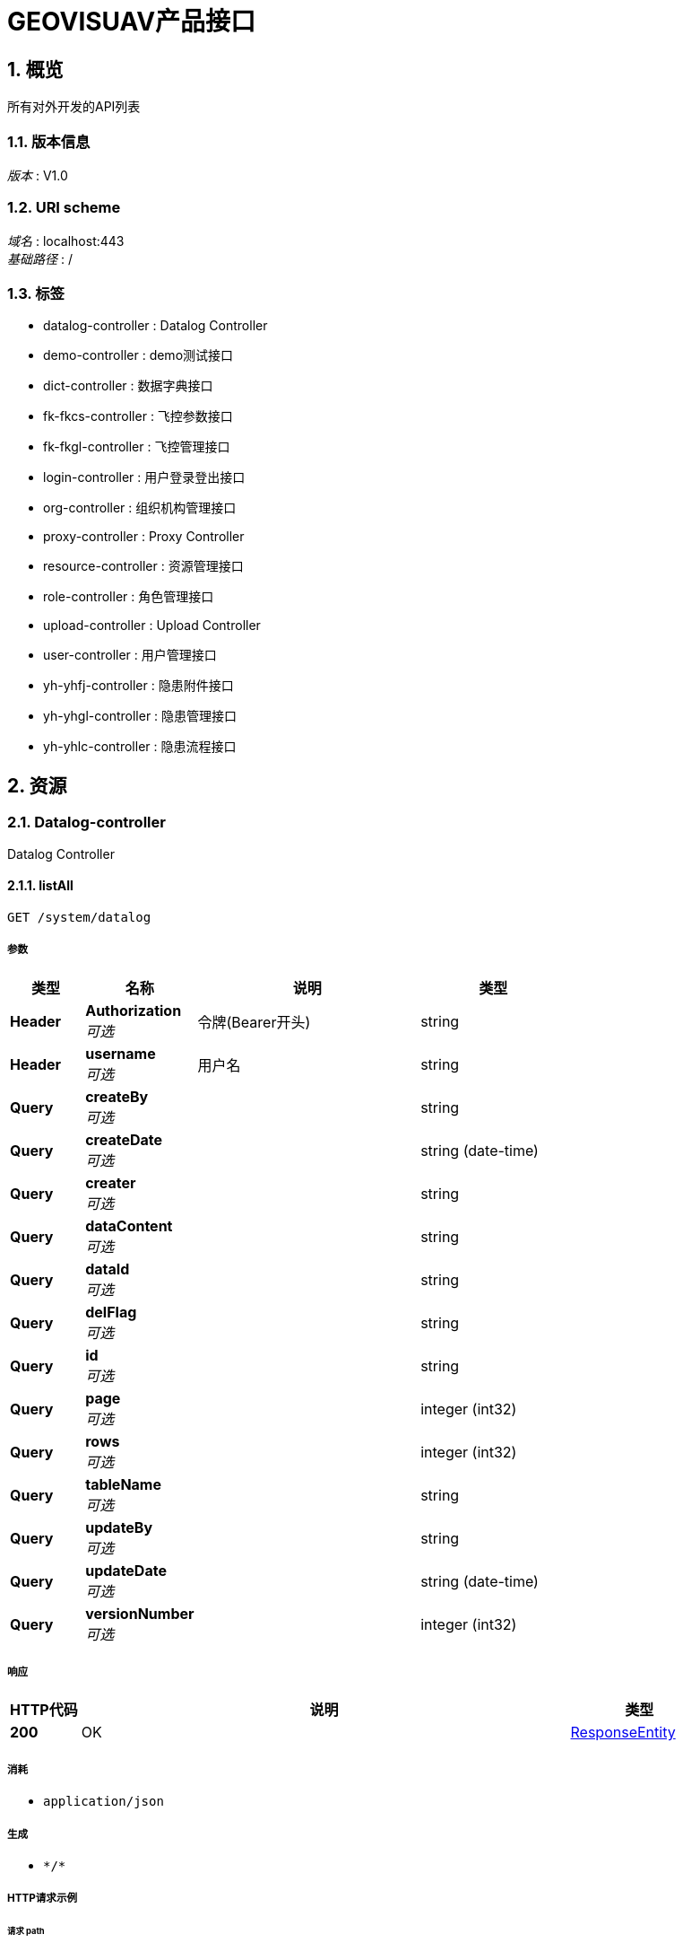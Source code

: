 
:toclevels: 3
:numbered:
= GEOVISUAV产品接口


[[_overview]]
== 概览
所有对外开发的API列表


=== 版本信息
[%hardbreaks]
__版本__ : V1.0


=== URI scheme
[%hardbreaks]
__域名__ : localhost:443
__基础路径__ : /


=== 标签

* datalog-controller : Datalog Controller
* demo-controller : demo测试接口
* dict-controller : 数据字典接口
* fk-fkcs-controller : 飞控参数接口
* fk-fkgl-controller : 飞控管理接口
* login-controller : 用户登录登出接口
* org-controller : 组织机构管理接口
* proxy-controller : Proxy Controller
* resource-controller : 资源管理接口
* role-controller : 角色管理接口
* upload-controller : Upload Controller
* user-controller : 用户管理接口
* yh-yhfj-controller : 隐患附件接口
* yh-yhgl-controller : 隐患管理接口
* yh-yhlc-controller : 隐患流程接口




[[_paths]]
== 资源

[[_datalog-controller_resource]]
=== Datalog-controller
Datalog Controller


[[_listallusingget]]
==== listAll
....
GET /system/datalog
....


===== 参数

[options="header", cols=".^2a,.^3a,.^6a,.^4a"]
|===
|类型|名称|说明|类型
|**Header**|**Authorization** +
__可选__|令牌(Bearer开头)|string
|**Header**|**username** +
__可选__|用户名|string
|**Query**|**createBy** +
__可选__||string
|**Query**|**createDate** +
__可选__||string (date-time)
|**Query**|**creater** +
__可选__||string
|**Query**|**dataContent** +
__可选__||string
|**Query**|**dataId** +
__可选__||string
|**Query**|**delFlag** +
__可选__||string
|**Query**|**id** +
__可选__||string
|**Query**|**page** +
__可选__||integer (int32)
|**Query**|**rows** +
__可选__||integer (int32)
|**Query**|**tableName** +
__可选__||string
|**Query**|**updateBy** +
__可选__||string
|**Query**|**updateDate** +
__可选__||string (date-time)
|**Query**|**versionNumber** +
__可选__||integer (int32)
|===


===== 响应

[options="header", cols=".^2a,.^14a,.^4a"]
|===
|HTTP代码|说明|类型
|**200**|OK|<<_responseentity,ResponseEntity>>
|===


===== 消耗

* `application/json`


===== 生成

* `\*/*`


===== HTTP请求示例

====== 请求 path
----
/system/datalog
----


====== 请求 header
[source,json]
----
"string"
----


====== 请求 query
[source,json]
----
{
  "createBy" : "string",
  "createDate" : "string",
  "creater" : "string",
  "dataContent" : "string",
  "dataId" : "string",
  "delFlag" : "string",
  "id" : "string",
  "page" : 0,
  "rows" : 0,
  "tableName" : "string",
  "updateBy" : "string",
  "updateDate" : "string",
  "versionNumber" : 0
}
----


===== HTTP响应示例

====== 响应 200
[source,json]
----
{
  "body" : "object",
  "statusCode" : "string",
  "statusCodeValue" : 0
}
----


[[_diffdataversionusingget]]
==== diffDataVersion
....
GET /system/datalog/getDiffDataVersion/{tableName}/{dataId}/{version1}/{version2}
....


===== 参数

[options="header", cols=".^2a,.^3a,.^6a,.^4a"]
|===
|类型|名称|说明|类型
|**Header**|**Authorization** +
__可选__|令牌(Bearer开头)|string
|**Header**|**username** +
__可选__|用户名|string
|**Path**|**dataId** +
__必填__|dataId|string
|**Path**|**tableName** +
__必填__|tableName|string
|**Path**|**version1** +
__必填__|version1|string
|**Path**|**version2** +
__必填__|version2|string
|===


===== 响应

[options="header", cols=".^2a,.^14a,.^4a"]
|===
|HTTP代码|说明|类型
|**200**|OK|<<_responseentity,ResponseEntity>>
|===


===== 消耗

* `application/json`


===== 生成

* `\*/*`


===== HTTP请求示例

====== 请求 path
----
/system/datalog/getDiffDataVersion/string/string/string/string
----


====== 请求 header
[source,json]
----
"string"
----


===== HTTP响应示例

====== 响应 200
[source,json]
----
{
  "body" : "object",
  "statusCode" : "string",
  "statusCodeValue" : 0
}
----


[[_difflastversionusingget]]
==== diffLastVersion
....
GET /system/datalog/getDiffLastVersion/{tableName}/{dataId}
....


===== 参数

[options="header", cols=".^2a,.^3a,.^6a,.^4a"]
|===
|类型|名称|说明|类型
|**Header**|**Authorization** +
__可选__|令牌(Bearer开头)|string
|**Header**|**username** +
__可选__|用户名|string
|**Path**|**dataId** +
__必填__|dataId|string
|**Path**|**tableName** +
__必填__|tableName|string
|===


===== 响应

[options="header", cols=".^2a,.^14a,.^4a"]
|===
|HTTP代码|说明|类型
|**200**|OK|<<_responseentity,ResponseEntity>>
|===


===== 消耗

* `application/json`


===== 生成

* `\*/*`


===== HTTP请求示例

====== 请求 path
----
/system/datalog/getDiffLastVersion/string/string
----


====== 请求 header
[source,json]
----
"string"
----


===== HTTP响应示例

====== 响应 200
[source,json]
----
{
  "body" : "object",
  "statusCode" : "string",
  "statusCodeValue" : 0
}
----


[[_listversionnumberusingget]]
==== listVersionNumber
....
GET /system/datalog/listVersion/{tableName}/{dataId}
....


===== 参数

[options="header", cols=".^2a,.^3a,.^6a,.^4a"]
|===
|类型|名称|说明|类型
|**Header**|**Authorization** +
__可选__|令牌(Bearer开头)|string
|**Header**|**username** +
__可选__|用户名|string
|**Path**|**dataId** +
__必填__|dataId|string
|**Path**|**tableName** +
__必填__|tableName|string
|===


===== 响应

[options="header", cols=".^2a,.^14a,.^4a"]
|===
|HTTP代码|说明|类型
|**200**|OK|<<_responseentity,ResponseEntity>>
|===


===== 消耗

* `application/json`


===== 生成

* `\*/*`


===== HTTP请求示例

====== 请求 path
----
/system/datalog/listVersion/string/string
----


====== 请求 header
[source,json]
----
"string"
----


===== HTTP响应示例

====== 响应 200
[source,json]
----
{
  "body" : "object",
  "statusCode" : "string",
  "statusCodeValue" : 0
}
----


[[_demo-controller_resource]]
=== Demo-controller
demo测试接口


[[_saveusingpost]]
==== 保存demo
....
POST /system/demo
....


===== 说明
保存demo


===== 参数

[options="header", cols=".^2a,.^3a,.^6a,.^4a"]
|===
|类型|名称|说明|类型
|**Header**|**Authorization** +
__可选__|令牌(Bearer开头)|string
|**Header**|**username** +
__可选__|用户名|string
|**Body**|**demo** +
__可选__|demo|<<_demo,Demo>>
|===


===== 响应

[options="header", cols=".^2a,.^14a,.^4a"]
|===
|HTTP代码|说明|类型
|**200**|OK|<<_responseentity,ResponseEntity>>
|===


===== 消耗

* `application/json`


===== 生成

* `\*/*`


===== HTTP请求示例

====== 请求 path
----
/system/demo
----


====== 请求 header
[source,json]
----
"string"
----


====== 请求 body
[source,json]
----
{
  "createBy" : "string",
  "createDate" : "string",
  "delFlag" : "string",
  "id" : "string",
  "name" : "string",
  "page" : 0,
  "rows" : 0,
  "type" : "string",
  "updateBy" : "string",
  "updateDate" : "string"
}
----


===== HTTP响应示例

====== 响应 200
[source,json]
----
{
  "body" : "object",
  "statusCode" : "string",
  "statusCodeValue" : 0
}
----


[[_updateusingput]]
==== 修改demo
....
PUT /system/demo
....


===== 说明
修改demo


===== 参数

[options="header", cols=".^2a,.^3a,.^6a,.^4a"]
|===
|类型|名称|说明|类型
|**Header**|**Authorization** +
__可选__|令牌(Bearer开头)|string
|**Header**|**username** +
__可选__|用户名|string
|**Body**|**demo** +
__可选__|demo|<<_demo,Demo>>
|===


===== 响应

[options="header", cols=".^2a,.^14a,.^4a"]
|===
|HTTP代码|说明|类型
|**200**|OK|<<_responseentity,ResponseEntity>>
|===


===== 消耗

* `application/json`


===== 生成

* `\*/*`


===== HTTP请求示例

====== 请求 path
----
/system/demo
----


====== 请求 header
[source,json]
----
"string"
----


====== 请求 body
[source,json]
----
{
  "createBy" : "string",
  "createDate" : "string",
  "delFlag" : "string",
  "id" : "string",
  "name" : "string",
  "page" : 0,
  "rows" : 0,
  "type" : "string",
  "updateBy" : "string",
  "updateDate" : "string"
}
----


===== HTTP响应示例

====== 响应 200
[source,json]
----
{
  "body" : "object",
  "statusCode" : "string",
  "statusCodeValue" : 0
}
----


[[_deleteusingdelete]]
==== 删除demo
....
DELETE /system/demo/{id}
....


===== 说明
删除demo


===== 参数

[options="header", cols=".^2a,.^3a,.^6a,.^4a"]
|===
|类型|名称|说明|类型
|**Header**|**Authorization** +
__可选__|令牌(Bearer开头)|string
|**Header**|**username** +
__可选__|用户名|string
|**Path**|**id** +
__必填__|id|string
|===


===== 响应

[options="header", cols=".^2a,.^14a,.^4a"]
|===
|HTTP代码|说明|类型
|**200**|OK|<<_responseentity,ResponseEntity>>
|===


===== 消耗

* `application/json`


===== 生成

* `\*/*`


===== HTTP请求示例

====== 请求 path
----
/system/demo/string
----


====== 请求 header
[source,json]
----
"string"
----


===== HTTP响应示例

====== 响应 200
[source,json]
----
{
  "body" : "object",
  "statusCode" : "string",
  "statusCodeValue" : 0
}
----


[[_getbyidtomapusingget]]
==== 获取demoMap
....
GET /system/demoByIdToMap/{id}
....


===== 说明
获取demoMap


===== 参数

[options="header", cols=".^2a,.^3a,.^6a,.^4a"]
|===
|类型|名称|说明|类型
|**Header**|**Authorization** +
__可选__|令牌(Bearer开头)|string
|**Header**|**username** +
__可选__|用户名|string
|**Path**|**id** +
__必填__|id|string
|===


===== 响应

[options="header", cols=".^2a,.^14a,.^4a"]
|===
|HTTP代码|说明|类型
|**200**|OK|<<_responseentity,ResponseEntity>>
|===


===== 消耗

* `application/json`


===== 生成

* `\*/*`


===== HTTP请求示例

====== 请求 path
----
/system/demoByIdToMap/string
----


====== 请求 header
[source,json]
----
"string"
----


===== HTTP响应示例

====== 响应 200
[source,json]
----
{
  "body" : "object",
  "statusCode" : "string",
  "statusCodeValue" : 0
}
----


[[_getbynameusingget]]
==== 传参demo示例1
....
GET /system/demoByName/{name}
....


===== 说明
传参demo示例一个参数


===== 参数

[options="header", cols=".^2a,.^3a,.^6a,.^4a"]
|===
|类型|名称|说明|类型
|**Header**|**Authorization** +
__可选__|令牌(Bearer开头)|string
|**Header**|**username** +
__可选__|用户名|string
|**Path**|**name** +
__必填__|name|string
|===


===== 响应

[options="header", cols=".^2a,.^14a,.^4a"]
|===
|HTTP代码|说明|类型
|**200**|OK|<<_responseentity,ResponseEntity>>
|===


===== 消耗

* `application/json`


===== 生成

* `\*/*`


===== HTTP请求示例

====== 请求 path
----
/system/demoByName/string
----


====== 请求 header
[source,json]
----
"string"
----


===== HTTP响应示例

====== 响应 200
[source,json]
----
{
  "body" : "object",
  "statusCode" : "string",
  "statusCodeValue" : 0
}
----


[[_getbynameandtypeusingget]]
==== 传参demo示例2
....
GET /system/demoByNameAndType/{name}/{type}
....


===== 说明
传参demo示例多个参数


===== 参数

[options="header", cols=".^2a,.^3a,.^6a,.^4a"]
|===
|类型|名称|说明|类型
|**Header**|**Authorization** +
__可选__|令牌(Bearer开头)|string
|**Header**|**username** +
__可选__|用户名|string
|**Path**|**name** +
__必填__|name|string
|**Path**|**type** +
__必填__|type|string
|===


===== 响应

[options="header", cols=".^2a,.^14a,.^4a"]
|===
|HTTP代码|说明|类型
|**200**|OK|<<_responseentity,ResponseEntity>>
|===


===== 消耗

* `application/json`


===== 生成

* `\*/*`


===== HTTP请求示例

====== 请求 path
----
/system/demoByNameAndType/string/string
----


====== 请求 header
[source,json]
----
"string"
----


===== HTTP响应示例

====== 响应 200
[source,json]
----
{
  "body" : "object",
  "statusCode" : "string",
  "statusCodeValue" : 0
}
----


[[_getbynametomapsusingget]]
==== 获取demoMaps
....
GET /system/demoByNameToMaps/{name}
....


===== 说明
获取demoMaps


===== 参数

[options="header", cols=".^2a,.^3a,.^6a,.^4a"]
|===
|类型|名称|说明|类型
|**Header**|**Authorization** +
__可选__|令牌(Bearer开头)|string
|**Header**|**username** +
__可选__|用户名|string
|**Path**|**name** +
__必填__|name|string
|===


===== 响应

[options="header", cols=".^2a,.^14a,.^4a"]
|===
|HTTP代码|说明|类型
|**200**|OK|<<_responseentity,ResponseEntity>>
|===


===== 消耗

* `application/json`


===== 生成

* `\*/*`


===== HTTP请求示例

====== 请求 path
----
/system/demoByNameToMaps/string
----


====== 请求 header
[source,json]
----
"string"
----


===== HTTP响应示例

====== 响应 200
[source,json]
----
{
  "body" : "object",
  "statusCode" : "string",
  "statusCodeValue" : 0
}
----


[[_getbytypeusingget]]
==== 传参demo示例3
....
GET /system/demoByType/{type}
....


===== 说明
传参demo示例一个参数非map


===== 参数

[options="header", cols=".^2a,.^3a,.^6a,.^4a"]
|===
|类型|名称|说明|类型
|**Header**|**Authorization** +
__可选__|令牌(Bearer开头)|string
|**Header**|**username** +
__可选__|用户名|string
|**Path**|**type** +
__必填__|type|string
|===


===== 响应

[options="header", cols=".^2a,.^14a,.^4a"]
|===
|HTTP代码|说明|类型
|**200**|OK|<<_responseentity,ResponseEntity>>
|===


===== 消耗

* `application/json`


===== 生成

* `\*/*`


===== HTTP请求示例

====== 请求 path
----
/system/demoByType/string
----


====== 请求 header
[source,json]
----
"string"
----


===== HTTP响应示例

====== 响应 200
[source,json]
----
{
  "body" : "object",
  "statusCode" : "string",
  "statusCodeValue" : 0
}
----


[[_listallusingget_1]]
==== 获取所有demo
....
GET /system/demos
....


===== 说明
获取所有demo


===== 参数

[options="header", cols=".^2a,.^3a,.^6a,.^4a"]
|===
|类型|名称|说明|类型
|**Header**|**Authorization** +
__可选__|令牌(Bearer开头)|string
|**Header**|**username** +
__可选__|用户名|string
|**Query**|**createBy** +
__可选__||string
|**Query**|**createDate** +
__可选__||string (date-time)
|**Query**|**delFlag** +
__可选__||string
|**Query**|**id** +
__可选__||string
|**Query**|**name** +
__可选__||string
|**Query**|**page** +
__可选__||integer (int32)
|**Query**|**rows** +
__可选__||integer (int32)
|**Query**|**type** +
__可选__||string
|**Query**|**updateBy** +
__可选__||string
|**Query**|**updateDate** +
__可选__||string (date-time)
|===


===== 响应

[options="header", cols=".^2a,.^14a,.^4a"]
|===
|HTTP代码|说明|类型
|**200**|OK|<<_responseentity,ResponseEntity>>
|===


===== 消耗

* `application/json`


===== 生成

* `\*/*`


===== HTTP请求示例

====== 请求 path
----
/system/demos
----


====== 请求 header
[source,json]
----
"string"
----


====== 请求 query
[source,json]
----
{
  "createBy" : "string",
  "createDate" : "string",
  "delFlag" : "string",
  "id" : "string",
  "name" : "string",
  "page" : 0,
  "rows" : 0,
  "type" : "string",
  "updateBy" : "string",
  "updateDate" : "string"
}
----


===== HTTP响应示例

====== 响应 200
[source,json]
----
{
  "body" : "object",
  "statusCode" : "string",
  "statusCodeValue" : 0
}
----


[[_dict-controller_resource]]
=== Dict-controller
数据字典接口


[[_saveusingpost_1]]
==== 添加单个字典
....
POST /system/dicts
....


===== 说明
添加单个字典


===== 参数

[options="header", cols=".^2a,.^3a,.^6a,.^4a"]
|===
|类型|名称|说明|类型
|**Header**|**Authorization** +
__可选__|令牌(Bearer开头)|string
|**Header**|**username** +
__可选__|用户名|string
|**Body**|**sysDict** +
__可选__|sysDict|<<_sysdict,SysDict>>
|===


===== 响应

[options="header", cols=".^2a,.^14a,.^4a"]
|===
|HTTP代码|说明|类型
|**200**|OK|<<_responseentity,ResponseEntity>>
|===


===== 消耗

* `application/json`


===== 生成

* `\*/*`


===== HTTP请求示例

====== 请求 path
----
/system/dicts
----


====== 请求 header
[source,json]
----
"string"
----


====== 请求 body
[source,json]
----
{
  "code" : "string",
  "createBy" : "string",
  "createDate" : "string",
  "delFlag" : "string",
  "description" : "string",
  "extValue" : "string",
  "isDesign" : "string",
  "label" : "string",
  "page" : 0,
  "rows" : 0,
  "sort" : 0,
  "type" : "string",
  "updateBy" : "string",
  "updateDate" : "string"
}
----


===== HTTP响应示例

====== 响应 200
[source,json]
----
{
  "body" : "object",
  "statusCode" : "string",
  "statusCodeValue" : 0
}
----


[[_listallusingget_2]]
==== 获取字典值
....
GET /system/dicts
....


===== 说明
获取字典值


===== 参数

[options="header", cols=".^2a,.^3a,.^6a,.^4a"]
|===
|类型|名称|说明|类型
|**Header**|**Authorization** +
__可选__|令牌(Bearer开头)|string
|**Header**|**username** +
__可选__|用户名|string
|**Query**|**code** +
__可选__||string
|**Query**|**createBy** +
__可选__||string
|**Query**|**createDate** +
__可选__||string (date-time)
|**Query**|**delFlag** +
__可选__||string
|**Query**|**description** +
__可选__||string
|**Query**|**extValue** +
__可选__||string
|**Query**|**isDesign** +
__可选__||string
|**Query**|**label** +
__可选__||string
|**Query**|**page** +
__可选__||integer (int32)
|**Query**|**rows** +
__可选__||integer (int32)
|**Query**|**sort** +
__可选__||integer (int32)
|**Query**|**type** +
__可选__||string
|**Query**|**updateBy** +
__可选__||string
|**Query**|**updateDate** +
__可选__||string (date-time)
|===


===== 响应

[options="header", cols=".^2a,.^14a,.^4a"]
|===
|HTTP代码|说明|类型
|**200**|OK|<<_responseentity,ResponseEntity>>
|===


===== 消耗

* `application/json`


===== 生成

* `\*/*`


===== HTTP请求示例

====== 请求 path
----
/system/dicts
----


====== 请求 header
[source,json]
----
"string"
----


====== 请求 query
[source,json]
----
{
  "code" : "string",
  "createBy" : "string",
  "createDate" : "string",
  "delFlag" : "string",
  "description" : "string",
  "extValue" : "string",
  "isDesign" : "string",
  "label" : "string",
  "page" : 0,
  "rows" : 0,
  "sort" : 0,
  "type" : "string",
  "updateBy" : "string",
  "updateDate" : "string"
}
----


===== HTTP响应示例

====== 响应 200
[source,json]
----
{
  "body" : "object",
  "statusCode" : "string",
  "statusCodeValue" : 0
}
----


[[_updatedictusingput]]
==== 编辑单个字典
....
PUT /system/dicts
....


===== 说明
编辑单个字典


===== 参数

[options="header", cols=".^2a,.^3a,.^6a,.^4a"]
|===
|类型|名称|说明|类型
|**Header**|**Authorization** +
__可选__|令牌(Bearer开头)|string
|**Header**|**username** +
__可选__|用户名|string
|**Body**|**sysDict** +
__可选__|sysDict|<<_sysdict,SysDict>>
|===


===== 响应

[options="header", cols=".^2a,.^14a,.^4a"]
|===
|HTTP代码|说明|类型
|**200**|OK|<<_responseentity,ResponseEntity>>
|===


===== 消耗

* `application/json`


===== 生成

* `\*/*`


===== HTTP请求示例

====== 请求 path
----
/system/dicts
----


====== 请求 header
[source,json]
----
"string"
----


====== 请求 body
[source,json]
----
{
  "code" : "string",
  "createBy" : "string",
  "createDate" : "string",
  "delFlag" : "string",
  "description" : "string",
  "extValue" : "string",
  "isDesign" : "string",
  "label" : "string",
  "page" : 0,
  "rows" : 0,
  "sort" : 0,
  "type" : "string",
  "updateBy" : "string",
  "updateDate" : "string"
}
----


===== HTTP响应示例

====== 响应 200
[source,json]
----
{
  "body" : "object",
  "statusCode" : "string",
  "statusCodeValue" : 0
}
----


[[_removedictusingdelete]]
==== 删除单个字典
....
DELETE /system/dicts
....


===== 说明
删除单个字典


===== 参数

[options="header", cols=".^2a,.^3a,.^6a,.^4a"]
|===
|类型|名称|说明|类型
|**Header**|**Authorization** +
__可选__|令牌(Bearer开头)|string
|**Header**|**username** +
__可选__|用户名|string
|**Path**|**code** +
__必填__|code|string
|**Path**|**type** +
__必填__|type|string
|===


===== 响应

[options="header", cols=".^2a,.^14a,.^4a"]
|===
|HTTP代码|说明|类型
|**200**|OK|<<_responseentity,ResponseEntity>>
|===


===== 消耗

* `application/json`


===== 生成

* `\*/*`


===== HTTP请求示例

====== 请求 path
----
/system/dicts
----


====== 请求 header
[source,json]
----
"string"
----


===== HTTP响应示例

====== 响应 200
[source,json]
----
{
  "body" : "object",
  "statusCode" : "string",
  "statusCodeValue" : 0
}
----


[[_listbytypeusingget]]
==== 根据类型查询字典
....
GET /system/dicts/{type}
....


===== 说明
根据类型查询字典


===== 参数

[options="header", cols=".^2a,.^3a,.^6a,.^4a"]
|===
|类型|名称|说明|类型
|**Header**|**Authorization** +
__可选__|令牌(Bearer开头)|string
|**Header**|**username** +
__可选__|用户名|string
|**Path**|**type** +
__必填__|type|string
|===


===== 响应

[options="header", cols=".^2a,.^14a,.^4a"]
|===
|HTTP代码|说明|类型
|**200**|OK|<<_responseentity,ResponseEntity>>
|===


===== 消耗

* `application/json`


===== 生成

* `\*/*`


===== HTTP请求示例

====== 请求 path
----
/system/dicts/string
----


====== 请求 header
[source,json]
----
"string"
----


===== HTTP响应示例

====== 响应 200
[source,json]
----
{
  "body" : "object",
  "statusCode" : "string",
  "statusCodeValue" : 0
}
----


[[_viewdictusingget]]
==== 查看单个字典
....
GET /system/dicts/{type}/{code}
....


===== 说明
查看单个字典


===== 参数

[options="header", cols=".^2a,.^3a,.^6a,.^4a"]
|===
|类型|名称|说明|类型
|**Header**|**Authorization** +
__可选__|令牌(Bearer开头)|string
|**Header**|**username** +
__可选__|用户名|string
|**Path**|**code** +
__必填__|code|string
|**Path**|**type** +
__必填__|type|string
|===


===== 响应

[options="header", cols=".^2a,.^14a,.^4a"]
|===
|HTTP代码|说明|类型
|**200**|OK|<<_responseentity,ResponseEntity>>
|===


===== 消耗

* `application/json`


===== 生成

* `\*/*`


===== HTTP请求示例

====== 请求 path
----
/system/dicts/string/string
----


====== 请求 header
[source,json]
----
"string"
----


===== HTTP响应示例

====== 响应 200
[source,json]
----
{
  "body" : "object",
  "statusCode" : "string",
  "statusCodeValue" : 0
}
----


[[_fk-fkcs-controller_resource]]
=== Fk-fkcs-controller
飞控参数接口


[[_addusingpost]]
==== 添加单个对象
....
POST /fk/fkcs/fkFkcs
....


===== 说明
添加单个对象


===== 参数

[options="header", cols=".^2a,.^3a,.^6a,.^4a"]
|===
|类型|名称|说明|类型
|**Header**|**Authorization** +
__可选__|令牌(Bearer开头)|string
|**Header**|**username** +
__可选__|用户名|string
|**Body**|**fkFkcs** +
__可选__|fkFkcs|<<_fkfkcs,FkFkcs>>
|===


===== 响应

[options="header", cols=".^2a,.^14a,.^4a"]
|===
|HTTP代码|说明|类型
|**200**|OK|<<_responseentity,ResponseEntity>>
|===


===== 消耗

* `application/json`


===== 生成

* `\*/*`


===== HTTP请求示例

====== 请求 path
----
/fk/fkcs/fkFkcs
----


====== 请求 header
[source,json]
----
"string"
----


====== 请求 body
[source,json]
----
{
  "createBy" : "string",
  "createDate" : "string",
  "delFlag" : "string",
  "fjgd" : 0.0,
  "fjname" : "string",
  "fjsd" : 0.0,
  "fxlc" : 0.0,
  "fxsj" : 0.0,
  "id" : "string",
  "page" : 0,
  "rows" : 0,
  "updateBy" : "string",
  "updateDate" : "string",
  "xhzs" : 0.0
}
----


===== HTTP响应示例

====== 响应 200
[source,json]
----
{
  "body" : "object",
  "statusCode" : "string",
  "statusCodeValue" : 0
}
----


[[_updateusingput_1]]
==== 更新单个对象
....
PUT /fk/fkcs/fkFkcs
....


===== 说明
更新单个对象


===== 参数

[options="header", cols=".^2a,.^3a,.^6a,.^4a"]
|===
|类型|名称|说明|类型
|**Header**|**Authorization** +
__可选__|令牌(Bearer开头)|string
|**Header**|**username** +
__可选__|用户名|string
|**Body**|**fkFkcs** +
__可选__|fkFkcs|<<_fkfkcs,FkFkcs>>
|===


===== 响应

[options="header", cols=".^2a,.^14a,.^4a"]
|===
|HTTP代码|说明|类型
|**200**|OK|<<_responseentity,ResponseEntity>>
|===


===== 消耗

* `application/json`


===== 生成

* `\*/*`


===== HTTP请求示例

====== 请求 path
----
/fk/fkcs/fkFkcs
----


====== 请求 header
[source,json]
----
"string"
----


====== 请求 body
[source,json]
----
{
  "createBy" : "string",
  "createDate" : "string",
  "delFlag" : "string",
  "fjgd" : 0.0,
  "fjname" : "string",
  "fjsd" : 0.0,
  "fxlc" : 0.0,
  "fxsj" : 0.0,
  "id" : "string",
  "page" : 0,
  "rows" : 0,
  "updateBy" : "string",
  "updateDate" : "string",
  "xhzs" : 0.0
}
----


===== HTTP响应示例

====== 响应 200
[source,json]
----
{
  "body" : "object",
  "statusCode" : "string",
  "statusCodeValue" : 0
}
----


[[_listallusingget_3]]
==== 获取所有该对象
....
GET /fk/fkcs/fkFkcss
....


===== 说明
获取所有该对象


===== 参数

[options="header", cols=".^2a,.^3a,.^6a,.^4a"]
|===
|类型|名称|说明|类型
|**Header**|**Authorization** +
__可选__|令牌(Bearer开头)|string
|**Header**|**username** +
__可选__|用户名|string
|**Query**|**createBy** +
__可选__||string
|**Query**|**createDate** +
__可选__||string (date-time)
|**Query**|**delFlag** +
__可选__||string
|**Query**|**fjgd** +
__可选__||number (double)
|**Query**|**fjname** +
__可选__||string
|**Query**|**fjsd** +
__可选__||number (double)
|**Query**|**fxlc** +
__可选__||number (double)
|**Query**|**fxsj** +
__可选__||number (double)
|**Query**|**id** +
__可选__||string
|**Query**|**page** +
__可选__||integer (int32)
|**Query**|**rows** +
__可选__||integer (int32)
|**Query**|**updateBy** +
__可选__||string
|**Query**|**updateDate** +
__可选__||string (date-time)
|**Query**|**xhzs** +
__可选__||number (double)
|===


===== 响应

[options="header", cols=".^2a,.^14a,.^4a"]
|===
|HTTP代码|说明|类型
|**200**|OK|<<_responseentity,ResponseEntity>>
|===


===== 消耗

* `application/json`


===== 生成

* `\*/*`


===== HTTP请求示例

====== 请求 path
----
/fk/fkcs/fkFkcss
----


====== 请求 header
[source,json]
----
"string"
----


====== 请求 query
[source,json]
----
{
  "createBy" : "string",
  "createDate" : "string",
  "delFlag" : "string",
  "fjgd" : 0.0,
  "fjname" : "string",
  "fjsd" : 0.0,
  "fxlc" : 0.0,
  "fxsj" : 0.0,
  "id" : "string",
  "page" : 0,
  "rows" : 0,
  "updateBy" : "string",
  "updateDate" : "string",
  "xhzs" : 0.0
}
----


===== HTTP响应示例

====== 响应 200
[source,json]
----
{
  "body" : "object",
  "statusCode" : "string",
  "statusCodeValue" : 0
}
----


[[_detailusingget]]
==== 获取单个对象详情
....
GET /fk/fkcs/{id}
....


===== 说明
获取单个对象详情


===== 参数

[options="header", cols=".^2a,.^3a,.^6a,.^4a"]
|===
|类型|名称|说明|类型
|**Header**|**Authorization** +
__可选__|令牌(Bearer开头)|string
|**Header**|**username** +
__可选__|用户名|string
|**Path**|**id** +
__可选__|id|string
|===


===== 响应

[options="header", cols=".^2a,.^14a,.^4a"]
|===
|HTTP代码|说明|类型
|**200**|OK|<<_responseentity,ResponseEntity>>
|===


===== 消耗

* `application/json`


===== 生成

* `\*/*`


===== HTTP请求示例

====== 请求 path
----
/fk/fkcs/string
----


====== 请求 header
[source,json]
----
"string"
----


===== HTTP响应示例

====== 响应 200
[source,json]
----
{
  "body" : "object",
  "statusCode" : "string",
  "statusCodeValue" : 0
}
----


[[_deleteusingdelete_1]]
==== 删除单个对象
....
DELETE /fk/fkcs/{id}
....


===== 说明
删除单个对象


===== 参数

[options="header", cols=".^2a,.^3a,.^6a,.^4a"]
|===
|类型|名称|说明|类型
|**Header**|**Authorization** +
__可选__|令牌(Bearer开头)|string
|**Header**|**username** +
__可选__|用户名|string
|**Path**|**id** +
__可选__|id|string
|===


===== 响应

[options="header", cols=".^2a,.^14a,.^4a"]
|===
|HTTP代码|说明|类型
|**200**|OK|<<_responseentity,ResponseEntity>>
|===


===== 消耗

* `application/json`


===== 生成

* `\*/*`


===== HTTP请求示例

====== 请求 path
----
/fk/fkcs/string
----


====== 请求 header
[source,json]
----
"string"
----


===== HTTP响应示例

====== 响应 200
[source,json]
----
{
  "body" : "object",
  "statusCode" : "string",
  "statusCodeValue" : 0
}
----


[[_fk-fkgl-controller_resource]]
=== Fk-fkgl-controller
飞控管理接口


[[_addusingpost_1]]
==== 添加单个对象
....
POST /fkgl/fkgl
....


===== 说明
添加单个对象


===== 参数

[options="header", cols=".^2a,.^3a,.^6a,.^4a"]
|===
|类型|名称|说明|类型
|**Header**|**Authorization** +
__可选__|令牌(Bearer开头)|string
|**Header**|**username** +
__可选__|用户名|string
|**Body**|**fkFkgl** +
__可选__|fkFkgl|<<_fkfkgl,FkFkgl>>
|===


===== 响应

[options="header", cols=".^2a,.^14a,.^4a"]
|===
|HTTP代码|说明|类型
|**200**|OK|<<_responseentity,ResponseEntity>>
|===


===== 消耗

* `application/json`


===== 生成

* `\*/*`


===== HTTP请求示例

====== 请求 path
----
/fkgl/fkgl
----


====== 请求 header
[source,json]
----
"string"
----


====== 请求 body
[source,json]
----
{
  "cljd" : "string",
  "createBy" : "string",
  "createDate" : "string",
  "delFlag" : "string",
  "ejhtm" : "string",
  "esjtm" : "string",
  "fjxh" : "string",
  "fkrwlx" : "string",
  "fxcs" : "string",
  "fxmc" : "string",
  "id" : "string",
  "jglj" : "string",
  "jhtm" : "string",
  "page" : 0,
  "rmk" : "string",
  "rows" : 0,
  "sbtype" : "string",
  "sjhtm" : "string",
  "sjtm" : "string",
  "sqtm" : "string",
  "ssjtm" : "string",
  "state" : "string",
  "updateBy" : "string",
  "updateDate" : "string"
}
----


===== HTTP响应示例

====== 响应 200
[source,json]
----
{
  "body" : "object",
  "statusCode" : "string",
  "statusCodeValue" : 0
}
----


[[_updateusingput_2]]
==== 更新单个对象
....
PUT /fkgl/fkgl
....


===== 说明
更新单个对象


===== 参数

[options="header", cols=".^2a,.^3a,.^6a,.^4a"]
|===
|类型|名称|说明|类型
|**Header**|**Authorization** +
__可选__|令牌(Bearer开头)|string
|**Header**|**username** +
__可选__|用户名|string
|**Body**|**fkFkgl** +
__可选__|fkFkgl|<<_fkfkgl,FkFkgl>>
|===


===== 响应

[options="header", cols=".^2a,.^14a,.^4a"]
|===
|HTTP代码|说明|类型
|**200**|OK|<<_responseentity,ResponseEntity>>
|===


===== 消耗

* `application/json`


===== 生成

* `\*/*`


===== HTTP请求示例

====== 请求 path
----
/fkgl/fkgl
----


====== 请求 header
[source,json]
----
"string"
----


====== 请求 body
[source,json]
----
{
  "cljd" : "string",
  "createBy" : "string",
  "createDate" : "string",
  "delFlag" : "string",
  "ejhtm" : "string",
  "esjtm" : "string",
  "fjxh" : "string",
  "fkrwlx" : "string",
  "fxcs" : "string",
  "fxmc" : "string",
  "id" : "string",
  "jglj" : "string",
  "jhtm" : "string",
  "page" : 0,
  "rmk" : "string",
  "rows" : 0,
  "sbtype" : "string",
  "sjhtm" : "string",
  "sjtm" : "string",
  "sqtm" : "string",
  "ssjtm" : "string",
  "state" : "string",
  "updateBy" : "string",
  "updateDate" : "string"
}
----


===== HTTP响应示例

====== 响应 200
[source,json]
----
{
  "body" : "object",
  "statusCode" : "string",
  "statusCodeValue" : 0
}
----


[[_listallusingget_4]]
==== 获取所有参数集合
....
GET /fkgl/fkgls
....


===== 说明
默认分页，如需不分页请设置参数rows为0


===== 参数

[options="header", cols=".^2a,.^3a,.^6a,.^4a"]
|===
|类型|名称|说明|类型
|**Header**|**Authorization** +
__可选__|令牌(Bearer开头)|string
|**Header**|**username** +
__可选__|用户名|string
|**Query**|**cljd** +
__可选__||string
|**Query**|**createBy** +
__可选__||string
|**Query**|**createDate** +
__可选__||string (date-time)
|**Query**|**delFlag** +
__可选__||string
|**Query**|**ejhtm** +
__可选__||string (date-time)
|**Query**|**esjtm** +
__可选__||string (date-time)
|**Query**|**fjxh** +
__可选__||string
|**Query**|**fkrwlx** +
__可选__||string
|**Query**|**fxcs** +
__可选__||string
|**Query**|**fxmc** +
__可选__||string
|**Query**|**id** +
__可选__||string
|**Query**|**jglj** +
__可选__||string
|**Query**|**jhtm** +
__可选__||string (date-time)
|**Query**|**page** +
__可选__||integer (int32)
|**Query**|**rmk** +
__可选__||string
|**Query**|**rows** +
__可选__||integer (int32)
|**Query**|**sbtype** +
__可选__||string
|**Query**|**sjhtm** +
__可选__||string (date-time)
|**Query**|**sjtm** +
__可选__||string (date-time)
|**Query**|**sqtm** +
__可选__||string (date-time)
|**Query**|**ssjtm** +
__可选__||string (date-time)
|**Query**|**state** +
__可选__||string
|**Query**|**updateBy** +
__可选__||string
|**Query**|**updateDate** +
__可选__||string (date-time)
|===


===== 响应

[options="header", cols=".^2a,.^14a,.^4a"]
|===
|HTTP代码|说明|类型
|**200**|OK|<<_responseentity,ResponseEntity>>
|===


===== 消耗

* `application/json`


===== 生成

* `\*/*`


===== HTTP请求示例

====== 请求 path
----
/fkgl/fkgls
----


====== 请求 header
[source,json]
----
"string"
----


====== 请求 query
[source,json]
----
{
  "cljd" : "string",
  "createBy" : "string",
  "createDate" : "string",
  "delFlag" : "string",
  "ejhtm" : "string",
  "esjtm" : "string",
  "fjxh" : "string",
  "fkrwlx" : "string",
  "fxcs" : "string",
  "fxmc" : "string",
  "id" : "string",
  "jglj" : "string",
  "jhtm" : "string",
  "page" : 0,
  "rmk" : "string",
  "rows" : 0,
  "sbtype" : "string",
  "sjhtm" : "string",
  "sjtm" : "string",
  "sqtm" : "string",
  "ssjtm" : "string",
  "state" : "string",
  "updateBy" : "string",
  "updateDate" : "string"
}
----


===== HTTP响应示例

====== 响应 200
[source,json]
----
{
  "body" : "object",
  "statusCode" : "string",
  "statusCodeValue" : 0
}
----


[[_detailusingget_1]]
==== 获取单个对象详情
....
GET /fkgl/{id}
....


===== 说明
获取单个对象详情


===== 参数

[options="header", cols=".^2a,.^3a,.^6a,.^4a"]
|===
|类型|名称|说明|类型
|**Header**|**Authorization** +
__可选__|令牌(Bearer开头)|string
|**Header**|**username** +
__可选__|用户名|string
|**Path**|**id** +
__可选__|id|string
|===


===== 响应

[options="header", cols=".^2a,.^14a,.^4a"]
|===
|HTTP代码|说明|类型
|**200**|OK|<<_responseentity,ResponseEntity>>
|===


===== 消耗

* `application/json`


===== 生成

* `\*/*`


===== HTTP请求示例

====== 请求 path
----
/fkgl/string
----


====== 请求 header
[source,json]
----
"string"
----


===== HTTP响应示例

====== 响应 200
[source,json]
----
{
  "body" : "object",
  "statusCode" : "string",
  "statusCodeValue" : 0
}
----


[[_deleteusingdelete_2]]
==== 删除单个对象
....
DELETE /fkgl/{id}
....


===== 说明
删除单个对象


===== 参数

[options="header", cols=".^2a,.^3a,.^6a,.^4a"]
|===
|类型|名称|说明|类型
|**Header**|**Authorization** +
__可选__|令牌(Bearer开头)|string
|**Header**|**username** +
__可选__|用户名|string
|**Path**|**id** +
__可选__|id|string
|===


===== 响应

[options="header", cols=".^2a,.^14a,.^4a"]
|===
|HTTP代码|说明|类型
|**200**|OK|<<_responseentity,ResponseEntity>>
|===


===== 消耗

* `application/json`


===== 生成

* `\*/*`


===== HTTP请求示例

====== 请求 path
----
/fkgl/string
----


====== 请求 header
[source,json]
----
"string"
----


===== HTTP响应示例

====== 响应 200
[source,json]
----
{
  "body" : "object",
  "statusCode" : "string",
  "statusCodeValue" : 0
}
----


[[_login-controller_resource]]
=== Login-controller
用户登录登出接口


[[_cleancacheusingget]]
==== cleanCache
....
GET /system/cleanCache
....


===== 参数

[options="header", cols=".^2a,.^3a,.^6a,.^4a"]
|===
|类型|名称|说明|类型
|**Header**|**Authorization** +
__可选__|令牌(Bearer开头)|string
|**Header**|**username** +
__可选__|用户名|string
|===


===== 响应

[options="header", cols=".^2a,.^14a,.^4a"]
|===
|HTTP代码|说明|类型
|**200**|OK|无内容
|===


===== 消耗

* `application/json`


===== 生成

* `\*/*`


===== HTTP请求示例

====== 请求 path
----
/system/cleanCache
----


====== 请求 header
[source,json]
----
"string"
----


[[_listmenuusingget]]
==== listMenu
....
GET /system/listMenu
....


===== 参数

[options="header", cols=".^2a,.^3a,.^6a,.^4a"]
|===
|类型|名称|说明|类型
|**Header**|**Authorization** +
__可选__|令牌(Bearer开头)|string
|**Header**|**username** +
__可选__|用户名|string
|===


===== 响应

[options="header", cols=".^2a,.^14a,.^4a"]
|===
|HTTP代码|说明|类型
|**200**|OK|<<_responseentity,ResponseEntity>>
|===


===== 消耗

* `application/json`


===== 生成

* `\*/*`


===== HTTP请求示例

====== 请求 path
----
/system/listMenu
----


====== 请求 header
[source,json]
----
"string"
----


===== HTTP响应示例

====== 响应 200
[source,json]
----
{
  "body" : "object",
  "statusCode" : "string",
  "statusCodeValue" : 0
}
----


[[_listpermissionsusingget]]
==== listPermissions
....
GET /system/listPermission
....


===== 参数

[options="header", cols=".^2a,.^3a,.^6a,.^4a"]
|===
|类型|名称|说明|类型
|**Header**|**Authorization** +
__可选__|令牌(Bearer开头)|string
|**Header**|**username** +
__可选__|用户名|string
|===


===== 响应

[options="header", cols=".^2a,.^14a,.^4a"]
|===
|HTTP代码|说明|类型
|**200**|OK|<<_responseentity,ResponseEntity>>
|===


===== 消耗

* `application/json`


===== 生成

* `\*/*`


===== HTTP请求示例

====== 请求 path
----
/system/listPermission
----


====== 请求 header
[source,json]
----
"string"
----


===== HTTP响应示例

====== 响应 200
[source,json]
----
{
  "body" : "object",
  "statusCode" : "string",
  "statusCodeValue" : 0
}
----


[[_loginusingpost]]
==== 用户登录
....
POST /system/login
....


===== 说明
用户登录接口


===== 参数

[options="header", cols=".^2a,.^3a,.^6a,.^4a"]
|===
|类型|名称|说明|类型
|**Header**|**Authorization** +
__可选__|令牌(Bearer开头)|string
|**Header**|**username** +
__可选__|用户名|string
|**Body**|**user** +
__必填__|user|<<_sysuser,SysUser>>
|===


===== 响应

[options="header", cols=".^2a,.^14a,.^4a"]
|===
|HTTP代码|说明|类型
|**200**|OK|<<_responseentity,ResponseEntity>>
|===


===== 消耗

* `application/json`


===== 生成

* `\*/*`


===== HTTP请求示例

====== 请求 path
----
/system/login
----


====== 请求 header
[source,json]
----
"string"
----


====== 请求 body
[source,json]
----
{
  "createBy" : "string",
  "createDate" : "string",
  "delFlag" : "string",
  "email" : "string",
  "enterDate" : "string",
  "id" : "string",
  "mobile" : "string",
  "name" : "string",
  "openid" : "string",
  "orgList" : [ {
    "childs" : [ {
      "childs" : [ "..." ],
      "createBy" : "string",
      "createDate" : "string",
      "delFlag" : "string",
      "description" : "string",
      "id" : "string",
      "name" : "string",
      "page" : 0,
      "parentId" : "string",
      "rows" : 0,
      "updateBy" : "string",
      "updateDate" : "string"
    } ],
    "createBy" : "string",
    "createDate" : "string",
    "delFlag" : "string",
    "description" : "string",
    "id" : "string",
    "name" : "string",
    "page" : 0,
    "parentId" : "string",
    "rows" : 0,
    "updateBy" : "string",
    "updateDate" : "string"
  } ],
  "orgName" : "string",
  "oriPassword" : "string",
  "page" : 0,
  "password" : "string",
  "position" : "string",
  "roleList" : [ {
    "createBy" : "string",
    "createDate" : "string",
    "delFlag" : "string",
    "description" : "string",
    "id" : "string",
    "name" : "string",
    "page" : 0,
    "resourceIdList" : [ "string" ],
    "resourceList" : [ {
      "checked" : true,
      "childs" : [ {
        "checked" : true,
        "childs" : [ "..." ],
        "createBy" : "string",
        "createDate" : "string",
        "creater" : "string",
        "delFlag" : "string",
        "icon" : "string",
        "id" : "string",
        "level" : 0,
        "name" : "string",
        "page" : 0,
        "parentId" : "string",
        "parentIds" : "string",
        "permission" : "string",
        "rows" : 0,
        "sort" : 0,
        "target" : "string",
        "type" : "string",
        "updateBy" : "string",
        "updateDate" : "string",
        "updater" : "string",
        "url" : "string"
      } ],
      "createBy" : "string",
      "createDate" : "string",
      "creater" : "string",
      "delFlag" : "string",
      "icon" : "string",
      "id" : "string",
      "level" : 0,
      "name" : "string",
      "page" : 0,
      "parentId" : "string",
      "parentIds" : "string",
      "permission" : "string",
      "rows" : 0,
      "sort" : 0,
      "target" : "string",
      "type" : "string",
      "updateBy" : "string",
      "updateDate" : "string",
      "updater" : "string",
      "url" : "string"
    } ],
    "rows" : 0,
    "updateBy" : "string",
    "updateDate" : "string",
    "userIdList" : [ "string" ]
  } ],
  "rows" : 0,
  "salt" : "string",
  "sex" : "string",
  "state" : "string",
  "telphone" : "string",
  "updateBy" : "string",
  "updateDate" : "string",
  "username" : "string",
  "wxcode" : "string"
}
----


===== HTTP响应示例

====== 响应 200
[source,json]
----
{
  "body" : "object",
  "statusCode" : "string",
  "statusCodeValue" : 0
}
----


[[_logoutusingget]]
==== logout
....
GET /system/logout
....


===== 参数

[options="header", cols=".^2a,.^3a,.^6a,.^4a"]
|===
|类型|名称|说明|类型
|**Header**|**Authorization** +
__可选__|令牌(Bearer开头)|string
|**Header**|**username** +
__可选__|用户名|string
|===


===== 响应

[options="header", cols=".^2a,.^14a,.^4a"]
|===
|HTTP代码|说明|类型
|**200**|OK|<<_responseentity,ResponseEntity>>
|===


===== 消耗

* `application/json`


===== 生成

* `\*/*`


===== HTTP请求示例

====== 请求 path
----
/system/logout
----


====== 请求 header
[source,json]
----
"string"
----


===== HTTP响应示例

====== 响应 200
[source,json]
----
{
  "body" : "object",
  "statusCode" : "string",
  "statusCodeValue" : 0
}
----


[[_org-controller_resource]]
=== Org-controller
组织机构管理接口


[[_saveusingpost_2]]
==== 添加单个组织
....
POST /system/orgs
....


===== 说明
添加单个组织


===== 参数

[options="header", cols=".^2a,.^3a,.^6a,.^4a"]
|===
|类型|名称|说明|类型
|**Header**|**Authorization** +
__可选__|令牌(Bearer开头)|string
|**Header**|**username** +
__可选__|用户名|string
|**Body**|**sysOrg** +
__可选__|sysOrg|<<_sysorg,SysOrg>>
|===


===== 响应

[options="header", cols=".^2a,.^14a,.^4a"]
|===
|HTTP代码|说明|类型
|**200**|OK|<<_responseentity,ResponseEntity>>
|===


===== 消耗

* `application/json`


===== 生成

* `\*/*`


===== HTTP请求示例

====== 请求 path
----
/system/orgs
----


====== 请求 header
[source,json]
----
"string"
----


====== 请求 body
[source,json]
----
{
  "childs" : [ {
    "childs" : [ "..." ],
    "createBy" : "string",
    "createDate" : "string",
    "delFlag" : "string",
    "description" : "string",
    "id" : "string",
    "name" : "string",
    "page" : 0,
    "parentId" : "string",
    "rows" : 0,
    "updateBy" : "string",
    "updateDate" : "string"
  } ],
  "createBy" : "string",
  "createDate" : "string",
  "delFlag" : "string",
  "description" : "string",
  "id" : "string",
  "name" : "string",
  "page" : 0,
  "parentId" : "string",
  "rows" : 0,
  "updateBy" : "string",
  "updateDate" : "string"
}
----


===== HTTP响应示例

====== 响应 200
[source,json]
----
{
  "body" : "object",
  "statusCode" : "string",
  "statusCodeValue" : 0
}
----


[[_listallusingget_5]]
==== 获取所有组织机构
....
GET /system/orgs
....


===== 说明
获取组织机构


===== 参数

[options="header", cols=".^2a,.^3a,.^6a,.^4a"]
|===
|类型|名称|说明|类型
|**Header**|**Authorization** +
__可选__|令牌(Bearer开头)|string
|**Header**|**username** +
__可选__|用户名|string
|**Query**|**createBy** +
__可选__||string
|**Query**|**createDate** +
__可选__||string (date-time)
|**Query**|**delFlag** +
__可选__||string
|**Query**|**description** +
__可选__||string
|**Query**|**id** +
__可选__||string
|**Query**|**name** +
__可选__||string
|**Query**|**page** +
__可选__||integer (int32)
|**Query**|**parentId** +
__可选__||string
|**Query**|**rows** +
__可选__||integer (int32)
|**Query**|**updateBy** +
__可选__||string
|**Query**|**updateDate** +
__可选__||string (date-time)
|===


===== 响应

[options="header", cols=".^2a,.^14a,.^4a"]
|===
|HTTP代码|说明|类型
|**200**|OK|<<_responseentity,ResponseEntity>>
|===


===== 消耗

* `application/json`


===== 生成

* `\*/*`


===== HTTP请求示例

====== 请求 path
----
/system/orgs
----


====== 请求 header
[source,json]
----
"string"
----


====== 请求 query
[source,json]
----
{
  "createBy" : "string",
  "createDate" : "string",
  "delFlag" : "string",
  "description" : "string",
  "id" : "string",
  "name" : "string",
  "page" : 0,
  "parentId" : "string",
  "rows" : 0,
  "updateBy" : "string",
  "updateDate" : "string"
}
----


===== HTTP响应示例

====== 响应 200
[source,json]
----
{
  "body" : "object",
  "statusCode" : "string",
  "statusCodeValue" : 0
}
----


[[_updateusingput_3]]
==== 编辑单个组织
....
PUT /system/orgs
....


===== 说明
编辑单个组织


===== 参数

[options="header", cols=".^2a,.^3a,.^6a,.^4a"]
|===
|类型|名称|说明|类型
|**Header**|**Authorization** +
__可选__|令牌(Bearer开头)|string
|**Header**|**username** +
__可选__|用户名|string
|**Body**|**sysOrg** +
__可选__|sysOrg|<<_sysorg,SysOrg>>
|===


===== 响应

[options="header", cols=".^2a,.^14a,.^4a"]
|===
|HTTP代码|说明|类型
|**200**|OK|<<_responseentity,ResponseEntity>>
|===


===== 消耗

* `application/json`


===== 生成

* `\*/*`


===== HTTP请求示例

====== 请求 path
----
/system/orgs
----


====== 请求 header
[source,json]
----
"string"
----


====== 请求 body
[source,json]
----
{
  "childs" : [ {
    "childs" : [ "..." ],
    "createBy" : "string",
    "createDate" : "string",
    "delFlag" : "string",
    "description" : "string",
    "id" : "string",
    "name" : "string",
    "page" : 0,
    "parentId" : "string",
    "rows" : 0,
    "updateBy" : "string",
    "updateDate" : "string"
  } ],
  "createBy" : "string",
  "createDate" : "string",
  "delFlag" : "string",
  "description" : "string",
  "id" : "string",
  "name" : "string",
  "page" : 0,
  "parentId" : "string",
  "rows" : 0,
  "updateBy" : "string",
  "updateDate" : "string"
}
----


===== HTTP响应示例

====== 响应 200
[source,json]
----
{
  "body" : "object",
  "statusCode" : "string",
  "statusCodeValue" : 0
}
----


[[_viewusingget]]
==== 查看单个组织
....
GET /system/orgs/{id}
....


===== 说明
查看单个组织


===== 参数

[options="header", cols=".^2a,.^3a,.^6a,.^4a"]
|===
|类型|名称|说明|类型
|**Header**|**Authorization** +
__可选__|令牌(Bearer开头)|string
|**Header**|**username** +
__可选__|用户名|string
|**Path**|**id** +
__可选__|id|string
|===


===== 响应

[options="header", cols=".^2a,.^14a,.^4a"]
|===
|HTTP代码|说明|类型
|**200**|OK|<<_responseentity,ResponseEntity>>
|===


===== 消耗

* `application/json`


===== 生成

* `\*/*`


===== HTTP请求示例

====== 请求 path
----
/system/orgs/string
----


====== 请求 header
[source,json]
----
"string"
----


===== HTTP响应示例

====== 响应 200
[source,json]
----
{
  "body" : "object",
  "statusCode" : "string",
  "statusCodeValue" : 0
}
----


[[_removeusingdelete]]
==== 删除单个组织
....
DELETE /system/orgs/{id}
....


===== 说明
删除单个组织


===== 参数

[options="header", cols=".^2a,.^3a,.^6a,.^4a"]
|===
|类型|名称|说明|类型
|**Header**|**Authorization** +
__可选__|令牌(Bearer开头)|string
|**Header**|**username** +
__可选__|用户名|string
|**Path**|**id** +
__必填__|id|string
|===


===== 响应

[options="header", cols=".^2a,.^14a,.^4a"]
|===
|HTTP代码|说明|类型
|**200**|OK|<<_responseentity,ResponseEntity>>
|===


===== 消耗

* `application/json`


===== 生成

* `\*/*`


===== HTTP请求示例

====== 请求 path
----
/system/orgs/string
----


====== 请求 header
[source,json]
----
"string"
----


===== HTTP响应示例

====== 响应 200
[source,json]
----
{
  "body" : "object",
  "statusCode" : "string",
  "statusCodeValue" : 0
}
----


[[_proxy-controller_resource]]
=== Proxy-controller
Proxy Controller


[[_find1usingget]]
==== find1
....
GET /proxy/invok
....


===== 参数

[options="header", cols=".^2a,.^3a,.^6a,.^4a"]
|===
|类型|名称|说明|类型
|**Header**|**Authorization** +
__可选__|令牌(Bearer开头)|string
|**Header**|**username** +
__可选__|用户名|string
|===


===== 响应

[options="header", cols=".^2a,.^14a,.^4a"]
|===
|HTTP代码|说明|类型
|**200**|OK|string
|===


===== 消耗

* `application/json`


===== 生成

* `\*/*`


===== HTTP请求示例

====== 请求 path
----
/proxy/invok
----


====== 请求 header
[source,json]
----
"string"
----


===== HTTP响应示例

====== 响应 200
[source,json]
----
"string"
----


[[_find2usingget]]
==== find2
....
GET /proxy/invok2
....


===== 参数

[options="header", cols=".^2a,.^3a,.^6a,.^4a"]
|===
|类型|名称|说明|类型
|**Header**|**Authorization** +
__可选__|令牌(Bearer开头)|string
|**Header**|**username** +
__可选__|用户名|string
|===


===== 响应

[options="header", cols=".^2a,.^14a,.^4a"]
|===
|HTTP代码|说明|类型
|**200**|OK|<<_json,JSON>>
|===


===== 消耗

* `application/json`


===== 生成

* `\*/*`


===== HTTP请求示例

====== 请求 path
----
/proxy/invok2
----


====== 请求 header
[source,json]
----
"string"
----


===== HTTP响应示例

====== 响应 200
[source,json]
----
{ }
----


[[_find3usingget]]
==== find3
....
GET /proxy/invok3
....


===== 参数

[options="header", cols=".^2a,.^3a,.^6a,.^4a"]
|===
|类型|名称|说明|类型
|**Header**|**Authorization** +
__可选__|令牌(Bearer开头)|string
|**Header**|**username** +
__可选__|用户名|string
|===


===== 响应

[options="header", cols=".^2a,.^14a,.^4a"]
|===
|HTTP代码|说明|类型
|**200**|OK|string
|===


===== 消耗

* `application/json`


===== 生成

* `\*/*`


===== HTTP请求示例

====== 请求 path
----
/proxy/invok3
----


====== 请求 header
[source,json]
----
"string"
----


===== HTTP响应示例

====== 响应 200
[source,json]
----
"string"
----


[[_resource-controller_resource]]
=== Resource-controller
资源管理接口


[[_saveusingpost_3]]
==== 保存资源
....
POST /system/resources
....


===== 说明
保存资源


===== 参数

[options="header", cols=".^2a,.^3a,.^6a,.^4a"]
|===
|类型|名称|说明|类型
|**Header**|**Authorization** +
__可选__|令牌(Bearer开头)|string
|**Header**|**username** +
__可选__|用户名|string
|**Body**|**sysResource** +
__可选__|sysResource|<<_sysresource,SysResource>>
|===


===== 响应

[options="header", cols=".^2a,.^14a,.^4a"]
|===
|HTTP代码|说明|类型
|**200**|OK|<<_responseentity,ResponseEntity>>
|===


===== 消耗

* `application/json`


===== 生成

* `\*/*`


===== HTTP请求示例

====== 请求 path
----
/system/resources
----


====== 请求 header
[source,json]
----
"string"
----


====== 请求 body
[source,json]
----
{
  "checked" : true,
  "childs" : [ {
    "checked" : true,
    "childs" : [ "..." ],
    "createBy" : "string",
    "createDate" : "string",
    "creater" : "string",
    "delFlag" : "string",
    "icon" : "string",
    "id" : "string",
    "level" : 0,
    "name" : "string",
    "page" : 0,
    "parentId" : "string",
    "parentIds" : "string",
    "permission" : "string",
    "rows" : 0,
    "sort" : 0,
    "target" : "string",
    "type" : "string",
    "updateBy" : "string",
    "updateDate" : "string",
    "updater" : "string",
    "url" : "string"
  } ],
  "createBy" : "string",
  "createDate" : "string",
  "creater" : "string",
  "delFlag" : "string",
  "icon" : "string",
  "id" : "string",
  "level" : 0,
  "name" : "string",
  "page" : 0,
  "parentId" : "string",
  "parentIds" : "string",
  "permission" : "string",
  "rows" : 0,
  "sort" : 0,
  "target" : "string",
  "type" : "string",
  "updateBy" : "string",
  "updateDate" : "string",
  "updater" : "string",
  "url" : "string"
}
----


===== HTTP响应示例

====== 响应 200
[source,json]
----
{
  "body" : "object",
  "statusCode" : "string",
  "statusCodeValue" : 0
}
----


[[_listallusingget_6]]
==== 获取所有资源
....
GET /system/resources
....


===== 说明
获取所有资源


===== 参数

[options="header", cols=".^2a,.^3a,.^6a,.^4a"]
|===
|类型|名称|说明|类型
|**Header**|**Authorization** +
__可选__|令牌(Bearer开头)|string
|**Header**|**username** +
__可选__|用户名|string
|**Query**|**checked** +
__可选__||boolean
|**Query**|**createBy** +
__可选__||string
|**Query**|**createDate** +
__可选__||string (date-time)
|**Query**|**creater** +
__可选__||string
|**Query**|**delFlag** +
__可选__||string
|**Query**|**icon** +
__可选__||string
|**Query**|**id** +
__可选__||string
|**Query**|**level** +
__可选__||integer (int32)
|**Query**|**name** +
__可选__||string
|**Query**|**page** +
__可选__||integer (int32)
|**Query**|**parentId** +
__可选__||string
|**Query**|**parentIds** +
__可选__||string
|**Query**|**permission** +
__可选__||string
|**Query**|**rows** +
__可选__||integer (int32)
|**Query**|**sort** +
__可选__||integer (int32)
|**Query**|**target** +
__可选__||string
|**Query**|**type** +
__可选__||enum (MENU, BUTTON)
|**Query**|**updateBy** +
__可选__||string
|**Query**|**updateDate** +
__可选__||string (date-time)
|**Query**|**updater** +
__可选__||string
|**Query**|**url** +
__可选__||string
|===


===== 响应

[options="header", cols=".^2a,.^14a,.^4a"]
|===
|HTTP代码|说明|类型
|**200**|OK|<<_responseentity,ResponseEntity>>
|===


===== 消耗

* `application/json`


===== 生成

* `\*/*`


===== HTTP请求示例

====== 请求 path
----
/system/resources
----


====== 请求 header
[source,json]
----
"string"
----


====== 请求 query
[source,json]
----
{
  "checked" : true,
  "createBy" : "string",
  "createDate" : "string",
  "creater" : "string",
  "delFlag" : "string",
  "icon" : "string",
  "id" : "string",
  "level" : 0,
  "name" : "string",
  "page" : 0,
  "parentId" : "string",
  "parentIds" : "string",
  "permission" : "string",
  "rows" : 0,
  "sort" : 0,
  "target" : "string",
  "type" : "string",
  "updateBy" : "string",
  "updateDate" : "string",
  "updater" : "string",
  "url" : "string"
}
----


===== HTTP响应示例

====== 响应 200
[source,json]
----
{
  "body" : "object",
  "statusCode" : "string",
  "statusCodeValue" : 0
}
----


[[_updateusingput_4]]
==== 编辑单个资源
....
PUT /system/resources
....


===== 说明
编辑单个资源


===== 参数

[options="header", cols=".^2a,.^3a,.^6a,.^4a"]
|===
|类型|名称|说明|类型
|**Header**|**Authorization** +
__可选__|令牌(Bearer开头)|string
|**Header**|**username** +
__可选__|用户名|string
|**Body**|**sysResource** +
__可选__|sysResource|<<_sysresource,SysResource>>
|===


===== 响应

[options="header", cols=".^2a,.^14a,.^4a"]
|===
|HTTP代码|说明|类型
|**200**|OK|<<_responseentity,ResponseEntity>>
|===


===== 消耗

* `application/json`


===== 生成

* `\*/*`


===== HTTP请求示例

====== 请求 path
----
/system/resources
----


====== 请求 header
[source,json]
----
"string"
----


====== 请求 body
[source,json]
----
{
  "checked" : true,
  "childs" : [ {
    "checked" : true,
    "childs" : [ "..." ],
    "createBy" : "string",
    "createDate" : "string",
    "creater" : "string",
    "delFlag" : "string",
    "icon" : "string",
    "id" : "string",
    "level" : 0,
    "name" : "string",
    "page" : 0,
    "parentId" : "string",
    "parentIds" : "string",
    "permission" : "string",
    "rows" : 0,
    "sort" : 0,
    "target" : "string",
    "type" : "string",
    "updateBy" : "string",
    "updateDate" : "string",
    "updater" : "string",
    "url" : "string"
  } ],
  "createBy" : "string",
  "createDate" : "string",
  "creater" : "string",
  "delFlag" : "string",
  "icon" : "string",
  "id" : "string",
  "level" : 0,
  "name" : "string",
  "page" : 0,
  "parentId" : "string",
  "parentIds" : "string",
  "permission" : "string",
  "rows" : 0,
  "sort" : 0,
  "target" : "string",
  "type" : "string",
  "updateBy" : "string",
  "updateDate" : "string",
  "updater" : "string",
  "url" : "string"
}
----


===== HTTP响应示例

====== 响应 200
[source,json]
----
{
  "body" : "object",
  "statusCode" : "string",
  "statusCodeValue" : 0
}
----


[[_removeusingdelete_1]]
==== 删除单个资源
....
DELETE /system/resources
....


===== 说明
删除单个资源


===== 参数

[options="header", cols=".^2a,.^3a,.^6a,.^4a"]
|===
|类型|名称|说明|类型
|**Header**|**Authorization** +
__可选__|令牌(Bearer开头)|string
|**Header**|**username** +
__可选__|用户名|string
|**Path**|**id** +
__必填__|id|string
|===


===== 响应

[options="header", cols=".^2a,.^14a,.^4a"]
|===
|HTTP代码|说明|类型
|**200**|OK|<<_responseentity,ResponseEntity>>
|===


===== 消耗

* `application/json`


===== 生成

* `\*/*`


===== HTTP请求示例

====== 请求 path
----
/system/resources
----


====== 请求 header
[source,json]
----
"string"
----


===== HTTP响应示例

====== 响应 200
[source,json]
----
{
  "body" : "object",
  "statusCode" : "string",
  "statusCodeValue" : 0
}
----


[[_viewusingget_1]]
==== 查看单个资源
....
GET /system/resources/{id}
....


===== 说明
查看单个资源


===== 参数

[options="header", cols=".^2a,.^3a,.^6a,.^4a"]
|===
|类型|名称|说明|类型
|**Header**|**Authorization** +
__可选__|令牌(Bearer开头)|string
|**Header**|**username** +
__可选__|用户名|string
|**Path**|**id** +
__可选__|id|string
|===


===== 响应

[options="header", cols=".^2a,.^14a,.^4a"]
|===
|HTTP代码|说明|类型
|**200**|OK|<<_responseentity,ResponseEntity>>
|===


===== 消耗

* `application/json`


===== 生成

* `\*/*`


===== HTTP请求示例

====== 请求 path
----
/system/resources/string
----


====== 请求 header
[source,json]
----
"string"
----


===== HTTP响应示例

====== 响应 200
[source,json]
----
{
  "body" : "object",
  "statusCode" : "string",
  "statusCodeValue" : 0
}
----


[[_role-controller_resource]]
=== Role-controller
角色管理接口


[[_saveusingpost_4]]
==== 保存角色
....
POST /system/roles
....


===== 说明
保存角色


===== 参数

[options="header", cols=".^2a,.^3a,.^6a,.^4a"]
|===
|类型|名称|说明|类型
|**Header**|**Authorization** +
__可选__|令牌(Bearer开头)|string
|**Header**|**username** +
__可选__|用户名|string
|**Body**|**sysRole** +
__可选__|sysRole|<<_sysrole,SysRole>>
|===


===== 响应

[options="header", cols=".^2a,.^14a,.^4a"]
|===
|HTTP代码|说明|类型
|**200**|OK|<<_responseentity,ResponseEntity>>
|===


===== 消耗

* `application/json`


===== 生成

* `\*/*`


===== HTTP请求示例

====== 请求 path
----
/system/roles
----


====== 请求 header
[source,json]
----
"string"
----


====== 请求 body
[source,json]
----
{
  "createBy" : "string",
  "createDate" : "string",
  "delFlag" : "string",
  "description" : "string",
  "id" : "string",
  "name" : "string",
  "page" : 0,
  "resourceIdList" : [ "string" ],
  "resourceList" : [ {
    "checked" : true,
    "childs" : [ {
      "checked" : true,
      "childs" : [ "..." ],
      "createBy" : "string",
      "createDate" : "string",
      "creater" : "string",
      "delFlag" : "string",
      "icon" : "string",
      "id" : "string",
      "level" : 0,
      "name" : "string",
      "page" : 0,
      "parentId" : "string",
      "parentIds" : "string",
      "permission" : "string",
      "rows" : 0,
      "sort" : 0,
      "target" : "string",
      "type" : "string",
      "updateBy" : "string",
      "updateDate" : "string",
      "updater" : "string",
      "url" : "string"
    } ],
    "createBy" : "string",
    "createDate" : "string",
    "creater" : "string",
    "delFlag" : "string",
    "icon" : "string",
    "id" : "string",
    "level" : 0,
    "name" : "string",
    "page" : 0,
    "parentId" : "string",
    "parentIds" : "string",
    "permission" : "string",
    "rows" : 0,
    "sort" : 0,
    "target" : "string",
    "type" : "string",
    "updateBy" : "string",
    "updateDate" : "string",
    "updater" : "string",
    "url" : "string"
  } ],
  "rows" : 0,
  "updateBy" : "string",
  "updateDate" : "string",
  "userIdList" : [ "string" ]
}
----


===== HTTP响应示例

====== 响应 200
[source,json]
----
{
  "body" : "object",
  "statusCode" : "string",
  "statusCodeValue" : 0
}
----


[[_listallusingget_7]]
==== 获取所有角色
....
GET /system/roles
....


===== 说明
获取所有角色


===== 参数

[options="header", cols=".^2a,.^3a,.^6a,.^4a"]
|===
|类型|名称|说明|类型
|**Header**|**Authorization** +
__可选__|令牌(Bearer开头)|string
|**Header**|**username** +
__可选__|用户名|string
|**Query**|**createBy** +
__可选__||string
|**Query**|**createDate** +
__可选__||string (date-time)
|**Query**|**delFlag** +
__可选__||string
|**Query**|**description** +
__可选__||string
|**Query**|**id** +
__可选__||string
|**Query**|**name** +
__可选__||string
|**Query**|**page** +
__可选__||integer (int32)
|**Query**|**resourceIdList** +
__可选__||< string > array(multi)
|**Query**|**resourceList[0].checked** +
__可选__||boolean
|**Query**|**resourceList[0].createBy** +
__可选__||string
|**Query**|**resourceList[0].createDate** +
__可选__||string (date-time)
|**Query**|**resourceList[0].creater** +
__可选__||string
|**Query**|**resourceList[0].delFlag** +
__可选__||string
|**Query**|**resourceList[0].icon** +
__可选__||string
|**Query**|**resourceList[0].id** +
__可选__||string
|**Query**|**resourceList[0].level** +
__可选__||integer (int32)
|**Query**|**resourceList[0].name** +
__可选__||string
|**Query**|**resourceList[0].page** +
__可选__||integer (int32)
|**Query**|**resourceList[0].parentId** +
__可选__||string
|**Query**|**resourceList[0].parentIds** +
__可选__||string
|**Query**|**resourceList[0].permission** +
__可选__||string
|**Query**|**resourceList[0].rows** +
__可选__||integer (int32)
|**Query**|**resourceList[0].sort** +
__可选__||integer (int32)
|**Query**|**resourceList[0].target** +
__可选__||string
|**Query**|**resourceList[0].type** +
__可选__||enum (MENU, BUTTON)
|**Query**|**resourceList[0].updateBy** +
__可选__||string
|**Query**|**resourceList[0].updateDate** +
__可选__||string (date-time)
|**Query**|**resourceList[0].updater** +
__可选__||string
|**Query**|**resourceList[0].url** +
__可选__||string
|**Query**|**rows** +
__可选__||integer (int32)
|**Query**|**updateBy** +
__可选__||string
|**Query**|**updateDate** +
__可选__||string (date-time)
|**Query**|**userIdList** +
__可选__||< string > array(multi)
|===


===== 响应

[options="header", cols=".^2a,.^14a,.^4a"]
|===
|HTTP代码|说明|类型
|**200**|OK|<<_responseentity,ResponseEntity>>
|===


===== 消耗

* `application/json`


===== 生成

* `\*/*`


===== HTTP请求示例

====== 请求 path
----
/system/roles
----


====== 请求 header
[source,json]
----
"string"
----


====== 请求 query
[source,json]
----
{
  "createBy" : "string",
  "createDate" : "string",
  "delFlag" : "string",
  "description" : "string",
  "id" : "string",
  "name" : "string",
  "page" : 0,
  "resourceIdList" : "string",
  "resourceList[0].checked" : true,
  "resourceList[0].createBy" : "string",
  "resourceList[0].createDate" : "string",
  "resourceList[0].creater" : "string",
  "resourceList[0].delFlag" : "string",
  "resourceList[0].icon" : "string",
  "resourceList[0].id" : "string",
  "resourceList[0].level" : 0,
  "resourceList[0].name" : "string",
  "resourceList[0].page" : 0,
  "resourceList[0].parentId" : "string",
  "resourceList[0].parentIds" : "string",
  "resourceList[0].permission" : "string",
  "resourceList[0].rows" : 0,
  "resourceList[0].sort" : 0,
  "resourceList[0].target" : "string",
  "resourceList[0].type" : "string",
  "resourceList[0].updateBy" : "string",
  "resourceList[0].updateDate" : "string",
  "resourceList[0].updater" : "string",
  "resourceList[0].url" : "string",
  "rows" : 0,
  "updateBy" : "string",
  "updateDate" : "string",
  "userIdList" : "string"
}
----


===== HTTP响应示例

====== 响应 200
[source,json]
----
{
  "body" : "object",
  "statusCode" : "string",
  "statusCodeValue" : 0
}
----


[[_updateroleusingput]]
==== 更新角色
....
PUT /system/roles
....


===== 说明
更新角色


===== 参数

[options="header", cols=".^2a,.^3a,.^6a,.^4a"]
|===
|类型|名称|说明|类型
|**Header**|**Authorization** +
__可选__|令牌(Bearer开头)|string
|**Header**|**username** +
__可选__|用户名|string
|**Body**|**sysRole** +
__可选__|sysRole|<<_sysrole,SysRole>>
|===


===== 响应

[options="header", cols=".^2a,.^14a,.^4a"]
|===
|HTTP代码|说明|类型
|**200**|OK|<<_responseentity,ResponseEntity>>
|===


===== 消耗

* `application/json`


===== 生成

* `\*/*`


===== HTTP请求示例

====== 请求 path
----
/system/roles
----


====== 请求 header
[source,json]
----
"string"
----


====== 请求 body
[source,json]
----
{
  "createBy" : "string",
  "createDate" : "string",
  "delFlag" : "string",
  "description" : "string",
  "id" : "string",
  "name" : "string",
  "page" : 0,
  "resourceIdList" : [ "string" ],
  "resourceList" : [ {
    "checked" : true,
    "childs" : [ {
      "checked" : true,
      "childs" : [ "..." ],
      "createBy" : "string",
      "createDate" : "string",
      "creater" : "string",
      "delFlag" : "string",
      "icon" : "string",
      "id" : "string",
      "level" : 0,
      "name" : "string",
      "page" : 0,
      "parentId" : "string",
      "parentIds" : "string",
      "permission" : "string",
      "rows" : 0,
      "sort" : 0,
      "target" : "string",
      "type" : "string",
      "updateBy" : "string",
      "updateDate" : "string",
      "updater" : "string",
      "url" : "string"
    } ],
    "createBy" : "string",
    "createDate" : "string",
    "creater" : "string",
    "delFlag" : "string",
    "icon" : "string",
    "id" : "string",
    "level" : 0,
    "name" : "string",
    "page" : 0,
    "parentId" : "string",
    "parentIds" : "string",
    "permission" : "string",
    "rows" : 0,
    "sort" : 0,
    "target" : "string",
    "type" : "string",
    "updateBy" : "string",
    "updateDate" : "string",
    "updater" : "string",
    "url" : "string"
  } ],
  "rows" : 0,
  "updateBy" : "string",
  "updateDate" : "string",
  "userIdList" : [ "string" ]
}
----


===== HTTP响应示例

====== 响应 200
[source,json]
----
{
  "body" : "object",
  "statusCode" : "string",
  "statusCodeValue" : 0
}
----


[[_listresourcebyroleidusingget]]
==== 根据roleId获取资源，标识是否选中状态
....
GET /system/roles/listRes/{roleId}
....


===== 说明
根据roleId获取所有资源，标识是否选中状态


===== 参数

[options="header", cols=".^2a,.^3a,.^6a,.^4a"]
|===
|类型|名称|说明|类型
|**Header**|**Authorization** +
__可选__|令牌(Bearer开头)|string
|**Header**|**username** +
__可选__|用户名|string
|**Path**|**roleId** +
__必填__|roleId|string
|===


===== 响应

[options="header", cols=".^2a,.^14a,.^4a"]
|===
|HTTP代码|说明|类型
|**200**|OK|<<_responseentity,ResponseEntity>>
|===


===== 消耗

* `application/json`


===== 生成

* `\*/*`


===== HTTP请求示例

====== 请求 path
----
/system/roles/listRes/string
----


====== 请求 header
[source,json]
----
"string"
----


===== HTTP响应示例

====== 响应 200
[source,json]
----
{
  "body" : "object",
  "statusCode" : "string",
  "statusCodeValue" : 0
}
----


[[_listuserusingget]]
==== 根据角色获取用户列表
....
GET /system/roles/listuser/{roleId}
....


===== 说明
根据角色获取用户列表


===== 参数

[options="header", cols=".^2a,.^3a,.^6a,.^4a"]
|===
|类型|名称|说明|类型
|**Header**|**Authorization** +
__可选__|令牌(Bearer开头)|string
|**Header**|**username** +
__可选__|用户名|string
|**Path**|**roleId** +
__可选__|roleId|string
|===


===== 响应

[options="header", cols=".^2a,.^14a,.^4a"]
|===
|HTTP代码|说明|类型
|**200**|OK|<<_responseentity,ResponseEntity>>
|===


===== 消耗

* `application/json`


===== 生成

* `\*/*`


===== HTTP请求示例

====== 请求 path
----
/system/roles/listuser/string
----


====== 请求 header
[source,json]
----
"string"
----


===== HTTP响应示例

====== 响应 200
[source,json]
----
{
  "body" : "object",
  "statusCode" : "string",
  "statusCodeValue" : 0
}
----


[[_listroleresourceusingget]]
==== 根据角色获取相应资源
....
GET /system/roles/resource/{id}
....


===== 说明
根据角色获取相应资源


===== 参数

[options="header", cols=".^2a,.^3a,.^6a,.^4a"]
|===
|类型|名称|说明|类型
|**Header**|**Authorization** +
__可选__|令牌(Bearer开头)|string
|**Header**|**username** +
__可选__|用户名|string
|**Path**|**id** +
__必填__|id|string
|===


===== 响应

[options="header", cols=".^2a,.^14a,.^4a"]
|===
|HTTP代码|说明|类型
|**200**|OK|<<_responseentity,ResponseEntity>>
|===


===== 消耗

* `application/json`


===== 生成

* `\*/*`


===== HTTP请求示例

====== 请求 path
----
/system/roles/resource/string
----


====== 请求 header
[source,json]
----
"string"
----


===== HTTP响应示例

====== 响应 200
[source,json]
----
{
  "body" : "object",
  "statusCode" : "string",
  "statusCodeValue" : 0
}
----


[[_setresourceusingpost]]
==== 给角色设置资源
....
POST /system/roles/setResources
....


===== 说明
给角色设置资源


===== 参数

[options="header", cols=".^2a,.^3a,.^6a,.^4a"]
|===
|类型|名称|说明|类型
|**Header**|**Authorization** +
__可选__|令牌(Bearer开头)|string
|**Header**|**username** +
__可选__|用户名|string
|**Body**|**sysRole** +
__必填__|sysRole|<<_sysrole,SysRole>>
|===


===== 响应

[options="header", cols=".^2a,.^14a,.^4a"]
|===
|HTTP代码|说明|类型
|**200**|OK|<<_responseentity,ResponseEntity>>
|===


===== 消耗

* `application/json`


===== 生成

* `\*/*`


===== HTTP请求示例

====== 请求 path
----
/system/roles/setResources
----


====== 请求 header
[source,json]
----
"string"
----


====== 请求 body
[source,json]
----
{
  "createBy" : "string",
  "createDate" : "string",
  "delFlag" : "string",
  "description" : "string",
  "id" : "string",
  "name" : "string",
  "page" : 0,
  "resourceIdList" : [ "string" ],
  "resourceList" : [ {
    "checked" : true,
    "childs" : [ {
      "checked" : true,
      "childs" : [ "..." ],
      "createBy" : "string",
      "createDate" : "string",
      "creater" : "string",
      "delFlag" : "string",
      "icon" : "string",
      "id" : "string",
      "level" : 0,
      "name" : "string",
      "page" : 0,
      "parentId" : "string",
      "parentIds" : "string",
      "permission" : "string",
      "rows" : 0,
      "sort" : 0,
      "target" : "string",
      "type" : "string",
      "updateBy" : "string",
      "updateDate" : "string",
      "updater" : "string",
      "url" : "string"
    } ],
    "createBy" : "string",
    "createDate" : "string",
    "creater" : "string",
    "delFlag" : "string",
    "icon" : "string",
    "id" : "string",
    "level" : 0,
    "name" : "string",
    "page" : 0,
    "parentId" : "string",
    "parentIds" : "string",
    "permission" : "string",
    "rows" : 0,
    "sort" : 0,
    "target" : "string",
    "type" : "string",
    "updateBy" : "string",
    "updateDate" : "string",
    "updater" : "string",
    "url" : "string"
  } ],
  "rows" : 0,
  "updateBy" : "string",
  "updateDate" : "string",
  "userIdList" : [ "string" ]
}
----


===== HTTP响应示例

====== 响应 200
[source,json]
----
{
  "body" : "object",
  "statusCode" : "string",
  "statusCodeValue" : 0
}
----


[[_setuserusingpost]]
==== 为角色设置用户
....
POST /system/roles/setUser
....


===== 说明
为角色设置用户


===== 参数

[options="header", cols=".^2a,.^3a,.^6a,.^4a"]
|===
|类型|名称|说明|类型
|**Header**|**Authorization** +
__可选__|令牌(Bearer开头)|string
|**Header**|**username** +
__可选__|用户名|string
|**Body**|**sysRole** +
__必填__|sysRole|<<_sysrole,SysRole>>
|===


===== 响应

[options="header", cols=".^2a,.^14a,.^4a"]
|===
|HTTP代码|说明|类型
|**200**|OK|<<_responseentity,ResponseEntity>>
|===


===== 消耗

* `application/json`


===== 生成

* `\*/*`


===== HTTP请求示例

====== 请求 path
----
/system/roles/setUser
----


====== 请求 header
[source,json]
----
"string"
----


====== 请求 body
[source,json]
----
{
  "createBy" : "string",
  "createDate" : "string",
  "delFlag" : "string",
  "description" : "string",
  "id" : "string",
  "name" : "string",
  "page" : 0,
  "resourceIdList" : [ "string" ],
  "resourceList" : [ {
    "checked" : true,
    "childs" : [ {
      "checked" : true,
      "childs" : [ "..." ],
      "createBy" : "string",
      "createDate" : "string",
      "creater" : "string",
      "delFlag" : "string",
      "icon" : "string",
      "id" : "string",
      "level" : 0,
      "name" : "string",
      "page" : 0,
      "parentId" : "string",
      "parentIds" : "string",
      "permission" : "string",
      "rows" : 0,
      "sort" : 0,
      "target" : "string",
      "type" : "string",
      "updateBy" : "string",
      "updateDate" : "string",
      "updater" : "string",
      "url" : "string"
    } ],
    "createBy" : "string",
    "createDate" : "string",
    "creater" : "string",
    "delFlag" : "string",
    "icon" : "string",
    "id" : "string",
    "level" : 0,
    "name" : "string",
    "page" : 0,
    "parentId" : "string",
    "parentIds" : "string",
    "permission" : "string",
    "rows" : 0,
    "sort" : 0,
    "target" : "string",
    "type" : "string",
    "updateBy" : "string",
    "updateDate" : "string",
    "updater" : "string",
    "url" : "string"
  } ],
  "rows" : 0,
  "updateBy" : "string",
  "updateDate" : "string",
  "userIdList" : [ "string" ]
}
----


===== HTTP响应示例

====== 响应 200
[source,json]
----
{
  "body" : "object",
  "statusCode" : "string",
  "statusCodeValue" : 0
}
----


[[_viewusingget_2]]
==== 查看角色
....
GET /system/roles/{id}
....


===== 说明
查看角色


===== 参数

[options="header", cols=".^2a,.^3a,.^6a,.^4a"]
|===
|类型|名称|说明|类型
|**Header**|**Authorization** +
__可选__|令牌(Bearer开头)|string
|**Header**|**username** +
__可选__|用户名|string
|**Path**|**id** +
__必填__|id|string
|===


===== 响应

[options="header", cols=".^2a,.^14a,.^4a"]
|===
|HTTP代码|说明|类型
|**200**|OK|<<_responseentity,ResponseEntity>>
|===


===== 消耗

* `application/json`


===== 生成

* `\*/*`


===== HTTP请求示例

====== 请求 path
----
/system/roles/string
----


====== 请求 header
[source,json]
----
"string"
----


===== HTTP响应示例

====== 响应 200
[source,json]
----
{
  "body" : "object",
  "statusCode" : "string",
  "statusCodeValue" : 0
}
----


[[_removeusingdelete_2]]
==== 删除角色
....
DELETE /system/roles/{id}
....


===== 说明
删除角色


===== 参数

[options="header", cols=".^2a,.^3a,.^6a,.^4a"]
|===
|类型|名称|说明|类型
|**Header**|**Authorization** +
__可选__|令牌(Bearer开头)|string
|**Header**|**username** +
__可选__|用户名|string
|**Path**|**id** +
__必填__|id|string
|===


===== 响应

[options="header", cols=".^2a,.^14a,.^4a"]
|===
|HTTP代码|说明|类型
|**200**|OK|<<_responseentity,ResponseEntity>>
|===


===== 消耗

* `application/json`


===== 生成

* `\*/*`


===== HTTP请求示例

====== 请求 path
----
/system/roles/string
----


====== 请求 header
[source,json]
----
"string"
----


===== HTTP响应示例

====== 响应 200
[source,json]
----
{
  "body" : "object",
  "statusCode" : "string",
  "statusCodeValue" : 0
}
----


[[_upload-controller_resource]]
=== Upload-controller
Upload Controller


[[_downloadfileusingget]]
==== downloadFile
....
GET /system/download
....


===== 参数

[options="header", cols=".^2a,.^3a,.^6a,.^4a"]
|===
|类型|名称|说明|类型
|**Header**|**Authorization** +
__可选__|令牌(Bearer开头)|string
|**Header**|**username** +
__可选__|用户名|string
|===


===== 响应

[options="header", cols=".^2a,.^14a,.^4a"]
|===
|HTTP代码|说明|类型
|**200**|OK|<<_responseentity,ResponseEntity>>
|===


===== 消耗

* `application/json`


===== 生成

* `\*/*`


===== HTTP请求示例

====== 请求 path
----
/system/download
----


====== 请求 header
[source,json]
----
"string"
----


===== HTTP响应示例

====== 响应 200
[source,json]
----
{
  "body" : "object",
  "statusCode" : "string",
  "statusCodeValue" : 0
}
----


[[_singlefileuploadusingpost]]
==== singleFileUpload
....
POST /system/upload
....


===== 参数

[options="header", cols=".^2a,.^3a,.^6a,.^4a"]
|===
|类型|名称|说明|类型
|**Header**|**Authorization** +
__可选__|令牌(Bearer开头)|string
|**Header**|**username** +
__可选__|用户名|string
|**FormData**|**file** +
__可选__|file|file
|===


===== 响应

[options="header", cols=".^2a,.^14a,.^4a"]
|===
|HTTP代码|说明|类型
|**200**|OK|<<_responseentity,ResponseEntity>>
|===


===== 消耗

* `multipart/form-data`


===== 生成

* `\*/*`


===== HTTP请求示例

====== 请求 path
----
/system/upload
----


====== 请求 header
[source,json]
----
"string"
----


====== 请求 formData
[source,json]
----
"file"
----


===== HTTP响应示例

====== 响应 200
[source,json]
----
{
  "body" : "object",
  "statusCode" : "string",
  "statusCodeValue" : 0
}
----


[[_fileuploadusingpost]]
==== fileUpload
....
POST /system/uploadfile
....


===== 参数

[options="header", cols=".^2a,.^3a,.^6a,.^4a"]
|===
|类型|名称|说明|类型
|**Header**|**Authorization** +
__可选__|令牌(Bearer开头)|string
|**Header**|**username** +
__可选__|用户名|string
|**Query**|**createBy** +
__可选__||string
|**Query**|**createDate** +
__可选__||string (date-time)
|**Query**|**delFlag** +
__可选__||string
|**Query**|**fjname** +
__可选__||string
|**Query**|**id** +
__可选__||string
|**Query**|**page** +
__可选__||integer (int32)
|**Query**|**rmk** +
__可选__||string
|**Query**|**rows** +
__可选__||integer (int32)
|**Query**|**updateBy** +
__可选__||string
|**Query**|**updateDate** +
__可选__||string (date-time)
|**Query**|**yhid** +
__可选__||string
|**Query**|**yhlcid** +
__可选__||string
|**Query**|**yhpath** +
__可选__||string
|===


===== 响应

[options="header", cols=".^2a,.^14a,.^4a"]
|===
|HTTP代码|说明|类型
|**200**|OK|<<_responseentity,ResponseEntity>>
|===


===== 消耗

* `application/json`


===== 生成

* `\*/*`


===== HTTP请求示例

====== 请求 path
----
/system/uploadfile
----


====== 请求 header
[source,json]
----
"string"
----


====== 请求 query
[source,json]
----
{
  "createBy" : "string",
  "createDate" : "string",
  "delFlag" : "string",
  "fjname" : "string",
  "id" : "string",
  "page" : 0,
  "rmk" : "string",
  "rows" : 0,
  "updateBy" : "string",
  "updateDate" : "string",
  "yhid" : "string",
  "yhlcid" : "string",
  "yhpath" : "string"
}
----


===== HTTP响应示例

====== 响应 200
[source,json]
----
{
  "body" : "object",
  "statusCode" : "string",
  "statusCodeValue" : 0
}
----


[[_user-controller_resource]]
=== User-controller
用户管理接口


[[_saveusingpost_5]]
==== 保存用户
....
POST /system/users
....


===== 说明
保存用户


===== 参数

[options="header", cols=".^2a,.^3a,.^6a,.^4a"]
|===
|类型|名称|说明|类型
|**Header**|**Authorization** +
__可选__|令牌(Bearer开头)|string
|**Header**|**username** +
__可选__|用户名|string
|**Body**|**sysUser** +
__可选__|sysUser|<<_sysuser,SysUser>>
|===


===== 响应

[options="header", cols=".^2a,.^14a,.^4a"]
|===
|HTTP代码|说明|类型
|**200**|OK|<<_responseentity,ResponseEntity>>
|===


===== 消耗

* `application/json`


===== 生成

* `\*/*`


===== HTTP请求示例

====== 请求 path
----
/system/users
----


====== 请求 header
[source,json]
----
"string"
----


====== 请求 body
[source,json]
----
{
  "createBy" : "string",
  "createDate" : "string",
  "delFlag" : "string",
  "email" : "string",
  "enterDate" : "string",
  "id" : "string",
  "mobile" : "string",
  "name" : "string",
  "openid" : "string",
  "orgList" : [ {
    "childs" : [ {
      "childs" : [ "..." ],
      "createBy" : "string",
      "createDate" : "string",
      "delFlag" : "string",
      "description" : "string",
      "id" : "string",
      "name" : "string",
      "page" : 0,
      "parentId" : "string",
      "rows" : 0,
      "updateBy" : "string",
      "updateDate" : "string"
    } ],
    "createBy" : "string",
    "createDate" : "string",
    "delFlag" : "string",
    "description" : "string",
    "id" : "string",
    "name" : "string",
    "page" : 0,
    "parentId" : "string",
    "rows" : 0,
    "updateBy" : "string",
    "updateDate" : "string"
  } ],
  "orgName" : "string",
  "oriPassword" : "string",
  "page" : 0,
  "password" : "string",
  "position" : "string",
  "roleList" : [ {
    "createBy" : "string",
    "createDate" : "string",
    "delFlag" : "string",
    "description" : "string",
    "id" : "string",
    "name" : "string",
    "page" : 0,
    "resourceIdList" : [ "string" ],
    "resourceList" : [ {
      "checked" : true,
      "childs" : [ {
        "checked" : true,
        "childs" : [ "..." ],
        "createBy" : "string",
        "createDate" : "string",
        "creater" : "string",
        "delFlag" : "string",
        "icon" : "string",
        "id" : "string",
        "level" : 0,
        "name" : "string",
        "page" : 0,
        "parentId" : "string",
        "parentIds" : "string",
        "permission" : "string",
        "rows" : 0,
        "sort" : 0,
        "target" : "string",
        "type" : "string",
        "updateBy" : "string",
        "updateDate" : "string",
        "updater" : "string",
        "url" : "string"
      } ],
      "createBy" : "string",
      "createDate" : "string",
      "creater" : "string",
      "delFlag" : "string",
      "icon" : "string",
      "id" : "string",
      "level" : 0,
      "name" : "string",
      "page" : 0,
      "parentId" : "string",
      "parentIds" : "string",
      "permission" : "string",
      "rows" : 0,
      "sort" : 0,
      "target" : "string",
      "type" : "string",
      "updateBy" : "string",
      "updateDate" : "string",
      "updater" : "string",
      "url" : "string"
    } ],
    "rows" : 0,
    "updateBy" : "string",
    "updateDate" : "string",
    "userIdList" : [ "string" ]
  } ],
  "rows" : 0,
  "salt" : "string",
  "sex" : "string",
  "state" : "string",
  "telphone" : "string",
  "updateBy" : "string",
  "updateDate" : "string",
  "username" : "string",
  "wxcode" : "string"
}
----


===== HTTP响应示例

====== 响应 200
[source,json]
----
{
  "body" : "object",
  "statusCode" : "string",
  "statusCodeValue" : 0
}
----


[[_listallusingget_8]]
==== 获取所有用户
....
GET /system/users
....


===== 说明
获取所有用户


===== 参数

[options="header", cols=".^2a,.^3a,.^6a,.^4a"]
|===
|类型|名称|说明|类型
|**Header**|**Authorization** +
__可选__|令牌(Bearer开头)|string
|**Query**|**createBy** +
__可选__||string
|**Query**|**createDate** +
__可选__||string (date-time)
|**Query**|**delFlag** +
__可选__||string
|**Query**|**email** +
__可选__||string
|**Query**|**enterDate** +
__可选__||string (date-time)
|**Query**|**id** +
__可选__||string
|**Query**|**mobile** +
__可选__||string
|**Query**|**name** +
__可选__||string
|**Query**|**openid** +
__可选__||string
|**Query**|**orgList[0].createBy** +
__可选__||string
|**Query**|**orgList[0].createDate** +
__可选__||string (date-time)
|**Query**|**orgList[0].delFlag** +
__可选__||string
|**Query**|**orgList[0].description** +
__可选__||string
|**Query**|**orgList[0].id** +
__可选__||string
|**Query**|**orgList[0].name** +
__可选__||string
|**Query**|**orgList[0].page** +
__可选__||integer (int32)
|**Query**|**orgList[0].parentId** +
__可选__||string
|**Query**|**orgList[0].rows** +
__可选__||integer (int32)
|**Query**|**orgList[0].updateBy** +
__可选__||string
|**Query**|**orgList[0].updateDate** +
__可选__||string (date-time)
|**Query**|**orgName** +
__可选__||string
|**Query**|**oriPassword** +
__可选__||string
|**Query**|**page** +
__可选__||integer (int32)
|**Query**|**password** +
__可选__||string
|**Query**|**position** +
__可选__||string
|**Query**|**roleList[0].createBy** +
__可选__||string
|**Query**|**roleList[0].createDate** +
__可选__||string (date-time)
|**Query**|**roleList[0].delFlag** +
__可选__||string
|**Query**|**roleList[0].description** +
__可选__||string
|**Query**|**roleList[0].id** +
__可选__||string
|**Query**|**roleList[0].name** +
__可选__||string
|**Query**|**roleList[0].page** +
__可选__||integer (int32)
|**Query**|**roleList[0].resourceIdList** +
__可选__||< string > array(multi)
|**Query**|**roleList[0].resourceList[0].checked** +
__可选__||boolean
|**Query**|**roleList[0].resourceList[0].createBy** +
__可选__||string
|**Query**|**roleList[0].resourceList[0].createDate** +
__可选__||string (date-time)
|**Query**|**roleList[0].resourceList[0].creater** +
__可选__||string
|**Query**|**roleList[0].resourceList[0].delFlag** +
__可选__||string
|**Query**|**roleList[0].resourceList[0].icon** +
__可选__||string
|**Query**|**roleList[0].resourceList[0].id** +
__可选__||string
|**Query**|**roleList[0].resourceList[0].level** +
__可选__||integer (int32)
|**Query**|**roleList[0].resourceList[0].name** +
__可选__||string
|**Query**|**roleList[0].resourceList[0].page** +
__可选__||integer (int32)
|**Query**|**roleList[0].resourceList[0].parentId** +
__可选__||string
|**Query**|**roleList[0].resourceList[0].parentIds** +
__可选__||string
|**Query**|**roleList[0].resourceList[0].permission** +
__可选__||string
|**Query**|**roleList[0].resourceList[0].rows** +
__可选__||integer (int32)
|**Query**|**roleList[0].resourceList[0].sort** +
__可选__||integer (int32)
|**Query**|**roleList[0].resourceList[0].target** +
__可选__||string
|**Query**|**roleList[0].resourceList[0].type** +
__可选__||enum (MENU, BUTTON)
|**Query**|**roleList[0].resourceList[0].updateBy** +
__可选__||string
|**Query**|**roleList[0].resourceList[0].updateDate** +
__可选__||string (date-time)
|**Query**|**roleList[0].resourceList[0].updater** +
__可选__||string
|**Query**|**roleList[0].resourceList[0].url** +
__可选__||string
|**Query**|**roleList[0].rows** +
__可选__||integer (int32)
|**Query**|**roleList[0].updateBy** +
__可选__||string
|**Query**|**roleList[0].updateDate** +
__可选__||string (date-time)
|**Query**|**roleList[0].userIdList** +
__可选__||< string > array(multi)
|**Query**|**rows** +
__可选__||integer (int32)
|**Query**|**salt** +
__可选__||string
|**Query**|**sex** +
__可选__||string
|**Query**|**state** +
__可选__||string
|**Query**|**telphone** +
__可选__||string
|**Query**|**updateBy** +
__可选__||string
|**Query**|**updateDate** +
__可选__||string (date-time)
|**Query**|**username** +
__可选__|用户名|string
|**Query**|**wxcode** +
__可选__||string
|===


===== 响应

[options="header", cols=".^2a,.^14a,.^4a"]
|===
|HTTP代码|说明|类型
|**200**|OK|<<_responseentity,ResponseEntity>>
|===


===== 消耗

* `application/json`


===== 生成

* `\*/*`


===== HTTP请求示例

====== 请求 path
----
/system/users
----


====== 请求 header
[source,json]
----
"string"
----


====== 请求 query
[source,json]
----
{
  "createBy" : "string",
  "createDate" : "string",
  "delFlag" : "string",
  "email" : "string",
  "enterDate" : "string",
  "id" : "string",
  "mobile" : "string",
  "name" : "string",
  "openid" : "string",
  "orgList[0].createBy" : "string",
  "orgList[0].createDate" : "string",
  "orgList[0].delFlag" : "string",
  "orgList[0].description" : "string",
  "orgList[0].id" : "string",
  "orgList[0].name" : "string",
  "orgList[0].page" : 0,
  "orgList[0].parentId" : "string",
  "orgList[0].rows" : 0,
  "orgList[0].updateBy" : "string",
  "orgList[0].updateDate" : "string",
  "orgName" : "string",
  "oriPassword" : "string",
  "page" : 0,
  "password" : "string",
  "position" : "string",
  "roleList[0].createBy" : "string",
  "roleList[0].createDate" : "string",
  "roleList[0].delFlag" : "string",
  "roleList[0].description" : "string",
  "roleList[0].id" : "string",
  "roleList[0].name" : "string",
  "roleList[0].page" : 0,
  "roleList[0].resourceIdList" : "string",
  "roleList[0].resourceList[0].checked" : true,
  "roleList[0].resourceList[0].createBy" : "string",
  "roleList[0].resourceList[0].createDate" : "string",
  "roleList[0].resourceList[0].creater" : "string",
  "roleList[0].resourceList[0].delFlag" : "string",
  "roleList[0].resourceList[0].icon" : "string",
  "roleList[0].resourceList[0].id" : "string",
  "roleList[0].resourceList[0].level" : 0,
  "roleList[0].resourceList[0].name" : "string",
  "roleList[0].resourceList[0].page" : 0,
  "roleList[0].resourceList[0].parentId" : "string",
  "roleList[0].resourceList[0].parentIds" : "string",
  "roleList[0].resourceList[0].permission" : "string",
  "roleList[0].resourceList[0].rows" : 0,
  "roleList[0].resourceList[0].sort" : 0,
  "roleList[0].resourceList[0].target" : "string",
  "roleList[0].resourceList[0].type" : "string",
  "roleList[0].resourceList[0].updateBy" : "string",
  "roleList[0].resourceList[0].updateDate" : "string",
  "roleList[0].resourceList[0].updater" : "string",
  "roleList[0].resourceList[0].url" : "string",
  "roleList[0].rows" : 0,
  "roleList[0].updateBy" : "string",
  "roleList[0].updateDate" : "string",
  "roleList[0].userIdList" : "string",
  "rows" : 0,
  "salt" : "string",
  "sex" : "string",
  "state" : "string",
  "telphone" : "string",
  "updateBy" : "string",
  "updateDate" : "string",
  "username" : "string",
  "wxcode" : "string"
}
----


===== HTTP响应示例

====== 响应 200
[source,json]
----
{
  "body" : "object",
  "statusCode" : "string",
  "statusCodeValue" : 0
}
----


[[_updateusingput_5]]
==== 更新用户
....
PUT /system/users
....


===== 说明
更新用户


===== 参数

[options="header", cols=".^2a,.^3a,.^6a,.^4a"]
|===
|类型|名称|说明|类型
|**Header**|**Authorization** +
__可选__|令牌(Bearer开头)|string
|**Header**|**username** +
__可选__|用户名|string
|**Body**|**sysUser** +
__必填__|sysUser|<<_sysuser,SysUser>>
|===


===== 响应

[options="header", cols=".^2a,.^14a,.^4a"]
|===
|HTTP代码|说明|类型
|**200**|OK|<<_responseentity,ResponseEntity>>
|===


===== 消耗

* `application/json`


===== 生成

* `\*/*`


===== HTTP请求示例

====== 请求 path
----
/system/users
----


====== 请求 header
[source,json]
----
"string"
----


====== 请求 body
[source,json]
----
{
  "createBy" : "string",
  "createDate" : "string",
  "delFlag" : "string",
  "email" : "string",
  "enterDate" : "string",
  "id" : "string",
  "mobile" : "string",
  "name" : "string",
  "openid" : "string",
  "orgList" : [ {
    "childs" : [ {
      "childs" : [ "..." ],
      "createBy" : "string",
      "createDate" : "string",
      "delFlag" : "string",
      "description" : "string",
      "id" : "string",
      "name" : "string",
      "page" : 0,
      "parentId" : "string",
      "rows" : 0,
      "updateBy" : "string",
      "updateDate" : "string"
    } ],
    "createBy" : "string",
    "createDate" : "string",
    "delFlag" : "string",
    "description" : "string",
    "id" : "string",
    "name" : "string",
    "page" : 0,
    "parentId" : "string",
    "rows" : 0,
    "updateBy" : "string",
    "updateDate" : "string"
  } ],
  "orgName" : "string",
  "oriPassword" : "string",
  "page" : 0,
  "password" : "string",
  "position" : "string",
  "roleList" : [ {
    "createBy" : "string",
    "createDate" : "string",
    "delFlag" : "string",
    "description" : "string",
    "id" : "string",
    "name" : "string",
    "page" : 0,
    "resourceIdList" : [ "string" ],
    "resourceList" : [ {
      "checked" : true,
      "childs" : [ {
        "checked" : true,
        "childs" : [ "..." ],
        "createBy" : "string",
        "createDate" : "string",
        "creater" : "string",
        "delFlag" : "string",
        "icon" : "string",
        "id" : "string",
        "level" : 0,
        "name" : "string",
        "page" : 0,
        "parentId" : "string",
        "parentIds" : "string",
        "permission" : "string",
        "rows" : 0,
        "sort" : 0,
        "target" : "string",
        "type" : "string",
        "updateBy" : "string",
        "updateDate" : "string",
        "updater" : "string",
        "url" : "string"
      } ],
      "createBy" : "string",
      "createDate" : "string",
      "creater" : "string",
      "delFlag" : "string",
      "icon" : "string",
      "id" : "string",
      "level" : 0,
      "name" : "string",
      "page" : 0,
      "parentId" : "string",
      "parentIds" : "string",
      "permission" : "string",
      "rows" : 0,
      "sort" : 0,
      "target" : "string",
      "type" : "string",
      "updateBy" : "string",
      "updateDate" : "string",
      "updater" : "string",
      "url" : "string"
    } ],
    "rows" : 0,
    "updateBy" : "string",
    "updateDate" : "string",
    "userIdList" : [ "string" ]
  } ],
  "rows" : 0,
  "salt" : "string",
  "sex" : "string",
  "state" : "string",
  "telphone" : "string",
  "updateBy" : "string",
  "updateDate" : "string",
  "username" : "string",
  "wxcode" : "string"
}
----


===== HTTP响应示例

====== 响应 200
[source,json]
----
{
  "body" : "object",
  "statusCode" : "string",
  "statusCodeValue" : 0
}
----


[[_modifypwdusingpost]]
==== 修改该用户密码
....
POST /system/users/pwd
....


===== 说明
修改该用户密码


===== 参数

[options="header", cols=".^2a,.^3a,.^6a,.^4a"]
|===
|类型|名称|说明|类型
|**Header**|**Authorization** +
__可选__|令牌(Bearer开头)|string
|**Header**|**username** +
__可选__|用户名|string
|**Body**|**sysUser** +
__必填__|sysUser|<<_sysuser,SysUser>>
|===


===== 响应

[options="header", cols=".^2a,.^14a,.^4a"]
|===
|HTTP代码|说明|类型
|**200**|OK|<<_responseentity,ResponseEntity>>
|===


===== 消耗

* `application/json`


===== 生成

* `\*/*`


===== HTTP请求示例

====== 请求 path
----
/system/users/pwd
----


====== 请求 header
[source,json]
----
"string"
----


====== 请求 body
[source,json]
----
{
  "createBy" : "string",
  "createDate" : "string",
  "delFlag" : "string",
  "email" : "string",
  "enterDate" : "string",
  "id" : "string",
  "mobile" : "string",
  "name" : "string",
  "openid" : "string",
  "orgList" : [ {
    "childs" : [ {
      "childs" : [ "..." ],
      "createBy" : "string",
      "createDate" : "string",
      "delFlag" : "string",
      "description" : "string",
      "id" : "string",
      "name" : "string",
      "page" : 0,
      "parentId" : "string",
      "rows" : 0,
      "updateBy" : "string",
      "updateDate" : "string"
    } ],
    "createBy" : "string",
    "createDate" : "string",
    "delFlag" : "string",
    "description" : "string",
    "id" : "string",
    "name" : "string",
    "page" : 0,
    "parentId" : "string",
    "rows" : 0,
    "updateBy" : "string",
    "updateDate" : "string"
  } ],
  "orgName" : "string",
  "oriPassword" : "string",
  "page" : 0,
  "password" : "string",
  "position" : "string",
  "roleList" : [ {
    "createBy" : "string",
    "createDate" : "string",
    "delFlag" : "string",
    "description" : "string",
    "id" : "string",
    "name" : "string",
    "page" : 0,
    "resourceIdList" : [ "string" ],
    "resourceList" : [ {
      "checked" : true,
      "childs" : [ {
        "checked" : true,
        "childs" : [ "..." ],
        "createBy" : "string",
        "createDate" : "string",
        "creater" : "string",
        "delFlag" : "string",
        "icon" : "string",
        "id" : "string",
        "level" : 0,
        "name" : "string",
        "page" : 0,
        "parentId" : "string",
        "parentIds" : "string",
        "permission" : "string",
        "rows" : 0,
        "sort" : 0,
        "target" : "string",
        "type" : "string",
        "updateBy" : "string",
        "updateDate" : "string",
        "updater" : "string",
        "url" : "string"
      } ],
      "createBy" : "string",
      "createDate" : "string",
      "creater" : "string",
      "delFlag" : "string",
      "icon" : "string",
      "id" : "string",
      "level" : 0,
      "name" : "string",
      "page" : 0,
      "parentId" : "string",
      "parentIds" : "string",
      "permission" : "string",
      "rows" : 0,
      "sort" : 0,
      "target" : "string",
      "type" : "string",
      "updateBy" : "string",
      "updateDate" : "string",
      "updater" : "string",
      "url" : "string"
    } ],
    "rows" : 0,
    "updateBy" : "string",
    "updateDate" : "string",
    "userIdList" : [ "string" ]
  } ],
  "rows" : 0,
  "salt" : "string",
  "sex" : "string",
  "state" : "string",
  "telphone" : "string",
  "updateBy" : "string",
  "updateDate" : "string",
  "username" : "string",
  "wxcode" : "string"
}
----


===== HTTP响应示例

====== 响应 200
[source,json]
----
{
  "body" : "object",
  "statusCode" : "string",
  "statusCodeValue" : 0
}
----


[[_restpwdusingpost]]
==== 重置密码
....
POST /system/users/restPwd
....


===== 说明
重置密码


===== 参数

[options="header", cols=".^2a,.^3a,.^6a,.^4a"]
|===
|类型|名称|说明|类型
|**Header**|**Authorization** +
__可选__|令牌(Bearer开头)|string
|**Header**|**username** +
__可选__|用户名|string
|**Body**|**sysUser** +
__必填__|sysUser|<<_sysuser,SysUser>>
|===


===== 响应

[options="header", cols=".^2a,.^14a,.^4a"]
|===
|HTTP代码|说明|类型
|**200**|OK|<<_responseentity,ResponseEntity>>
|===


===== 消耗

* `application/json`


===== 生成

* `\*/*`


===== HTTP请求示例

====== 请求 path
----
/system/users/restPwd
----


====== 请求 header
[source,json]
----
"string"
----


====== 请求 body
[source,json]
----
{
  "createBy" : "string",
  "createDate" : "string",
  "delFlag" : "string",
  "email" : "string",
  "enterDate" : "string",
  "id" : "string",
  "mobile" : "string",
  "name" : "string",
  "openid" : "string",
  "orgList" : [ {
    "childs" : [ {
      "childs" : [ "..." ],
      "createBy" : "string",
      "createDate" : "string",
      "delFlag" : "string",
      "description" : "string",
      "id" : "string",
      "name" : "string",
      "page" : 0,
      "parentId" : "string",
      "rows" : 0,
      "updateBy" : "string",
      "updateDate" : "string"
    } ],
    "createBy" : "string",
    "createDate" : "string",
    "delFlag" : "string",
    "description" : "string",
    "id" : "string",
    "name" : "string",
    "page" : 0,
    "parentId" : "string",
    "rows" : 0,
    "updateBy" : "string",
    "updateDate" : "string"
  } ],
  "orgName" : "string",
  "oriPassword" : "string",
  "page" : 0,
  "password" : "string",
  "position" : "string",
  "roleList" : [ {
    "createBy" : "string",
    "createDate" : "string",
    "delFlag" : "string",
    "description" : "string",
    "id" : "string",
    "name" : "string",
    "page" : 0,
    "resourceIdList" : [ "string" ],
    "resourceList" : [ {
      "checked" : true,
      "childs" : [ {
        "checked" : true,
        "childs" : [ "..." ],
        "createBy" : "string",
        "createDate" : "string",
        "creater" : "string",
        "delFlag" : "string",
        "icon" : "string",
        "id" : "string",
        "level" : 0,
        "name" : "string",
        "page" : 0,
        "parentId" : "string",
        "parentIds" : "string",
        "permission" : "string",
        "rows" : 0,
        "sort" : 0,
        "target" : "string",
        "type" : "string",
        "updateBy" : "string",
        "updateDate" : "string",
        "updater" : "string",
        "url" : "string"
      } ],
      "createBy" : "string",
      "createDate" : "string",
      "creater" : "string",
      "delFlag" : "string",
      "icon" : "string",
      "id" : "string",
      "level" : 0,
      "name" : "string",
      "page" : 0,
      "parentId" : "string",
      "parentIds" : "string",
      "permission" : "string",
      "rows" : 0,
      "sort" : 0,
      "target" : "string",
      "type" : "string",
      "updateBy" : "string",
      "updateDate" : "string",
      "updater" : "string",
      "url" : "string"
    } ],
    "rows" : 0,
    "updateBy" : "string",
    "updateDate" : "string",
    "userIdList" : [ "string" ]
  } ],
  "rows" : 0,
  "salt" : "string",
  "sex" : "string",
  "state" : "string",
  "telphone" : "string",
  "updateBy" : "string",
  "updateDate" : "string",
  "username" : "string",
  "wxcode" : "string"
}
----


===== HTTP响应示例

====== 响应 200
[source,json]
----
{
  "body" : "object",
  "statusCode" : "string",
  "statusCodeValue" : 0
}
----


[[_updateuserselfusingpost]]
==== 修改用户信息
....
POST /system/users/self
....


===== 说明
修改用户信息


===== 参数

[options="header", cols=".^2a,.^3a,.^6a,.^4a"]
|===
|类型|名称|说明|类型
|**Header**|**Authorization** +
__可选__|令牌(Bearer开头)|string
|**Header**|**username** +
__可选__|用户名|string
|**Body**|**sysUser** +
__必填__|sysUser|<<_sysuser,SysUser>>
|===


===== 响应

[options="header", cols=".^2a,.^14a,.^4a"]
|===
|HTTP代码|说明|类型
|**200**|OK|<<_responseentity,ResponseEntity>>
|===


===== 消耗

* `application/json`


===== 生成

* `\*/*`


===== HTTP请求示例

====== 请求 path
----
/system/users/self
----


====== 请求 header
[source,json]
----
"string"
----


====== 请求 body
[source,json]
----
{
  "createBy" : "string",
  "createDate" : "string",
  "delFlag" : "string",
  "email" : "string",
  "enterDate" : "string",
  "id" : "string",
  "mobile" : "string",
  "name" : "string",
  "openid" : "string",
  "orgList" : [ {
    "childs" : [ {
      "childs" : [ "..." ],
      "createBy" : "string",
      "createDate" : "string",
      "delFlag" : "string",
      "description" : "string",
      "id" : "string",
      "name" : "string",
      "page" : 0,
      "parentId" : "string",
      "rows" : 0,
      "updateBy" : "string",
      "updateDate" : "string"
    } ],
    "createBy" : "string",
    "createDate" : "string",
    "delFlag" : "string",
    "description" : "string",
    "id" : "string",
    "name" : "string",
    "page" : 0,
    "parentId" : "string",
    "rows" : 0,
    "updateBy" : "string",
    "updateDate" : "string"
  } ],
  "orgName" : "string",
  "oriPassword" : "string",
  "page" : 0,
  "password" : "string",
  "position" : "string",
  "roleList" : [ {
    "createBy" : "string",
    "createDate" : "string",
    "delFlag" : "string",
    "description" : "string",
    "id" : "string",
    "name" : "string",
    "page" : 0,
    "resourceIdList" : [ "string" ],
    "resourceList" : [ {
      "checked" : true,
      "childs" : [ {
        "checked" : true,
        "childs" : [ "..." ],
        "createBy" : "string",
        "createDate" : "string",
        "creater" : "string",
        "delFlag" : "string",
        "icon" : "string",
        "id" : "string",
        "level" : 0,
        "name" : "string",
        "page" : 0,
        "parentId" : "string",
        "parentIds" : "string",
        "permission" : "string",
        "rows" : 0,
        "sort" : 0,
        "target" : "string",
        "type" : "string",
        "updateBy" : "string",
        "updateDate" : "string",
        "updater" : "string",
        "url" : "string"
      } ],
      "createBy" : "string",
      "createDate" : "string",
      "creater" : "string",
      "delFlag" : "string",
      "icon" : "string",
      "id" : "string",
      "level" : 0,
      "name" : "string",
      "page" : 0,
      "parentId" : "string",
      "parentIds" : "string",
      "permission" : "string",
      "rows" : 0,
      "sort" : 0,
      "target" : "string",
      "type" : "string",
      "updateBy" : "string",
      "updateDate" : "string",
      "updater" : "string",
      "url" : "string"
    } ],
    "rows" : 0,
    "updateBy" : "string",
    "updateDate" : "string",
    "userIdList" : [ "string" ]
  } ],
  "rows" : 0,
  "salt" : "string",
  "sex" : "string",
  "state" : "string",
  "telphone" : "string",
  "updateBy" : "string",
  "updateDate" : "string",
  "username" : "string",
  "wxcode" : "string"
}
----


===== HTTP响应示例

====== 响应 200
[source,json]
----
{
  "body" : "object",
  "statusCode" : "string",
  "statusCodeValue" : 0
}
----


[[_validateusernameusingget]]
==== 验证用户是否存在
....
GET /system/users/validate/{username}
....


===== 说明
验证用户是否存在


===== 参数

[options="header", cols=".^2a,.^3a,.^6a,.^4a"]
|===
|类型|名称|说明|类型
|**Header**|**Authorization** +
__可选__|令牌(Bearer开头)|string
|**Path**|**username** +
__必填__|username|string
|===


===== 响应

[options="header", cols=".^2a,.^14a,.^4a"]
|===
|HTTP代码|说明|类型
|**200**|OK|boolean
|===


===== 消耗

* `application/json`


===== 生成

* `\*/*`


===== HTTP请求示例

====== 请求 path
----
/system/users/validate/string
----


====== 请求 header
[source,json]
----
"string"
----


===== HTTP响应示例

====== 响应 200
[source,json]
----
true
----


[[_viewusingget_3]]
==== 获取用户
....
GET /system/users/{id}
....


===== 说明
根据ID获取用户


===== 参数

[options="header", cols=".^2a,.^3a,.^6a,.^4a"]
|===
|类型|名称|说明|类型
|**Header**|**Authorization** +
__可选__|令牌(Bearer开头)|string
|**Header**|**username** +
__可选__|用户名|string
|**Path**|**id** +
__可选__|id|string
|===


===== 响应

[options="header", cols=".^2a,.^14a,.^4a"]
|===
|HTTP代码|说明|类型
|**200**|OK|<<_responseentity,ResponseEntity>>
|===


===== 消耗

* `application/json`


===== 生成

* `\*/*`


===== HTTP请求示例

====== 请求 path
----
/system/users/string
----


====== 请求 header
[source,json]
----
"string"
----


===== HTTP响应示例

====== 响应 200
[source,json]
----
{
  "body" : "object",
  "statusCode" : "string",
  "statusCodeValue" : 0
}
----


[[_removeusingdelete_3]]
==== 删除用户
....
DELETE /system/users/{id}
....


===== 说明
删除用户


===== 参数

[options="header", cols=".^2a,.^3a,.^6a,.^4a"]
|===
|类型|名称|说明|类型
|**Header**|**Authorization** +
__可选__|令牌(Bearer开头)|string
|**Header**|**username** +
__可选__|用户名|string
|**Path**|**id** +
__必填__|id|string
|===


===== 响应

[options="header", cols=".^2a,.^14a,.^4a"]
|===
|HTTP代码|说明|类型
|**200**|OK|<<_responseentity,ResponseEntity>>
|===


===== 消耗

* `application/json`


===== 生成

* `\*/*`


===== HTTP请求示例

====== 请求 path
----
/system/users/string
----


====== 请求 header
[source,json]
----
"string"
----


===== HTTP响应示例

====== 响应 200
[source,json]
----
{
  "body" : "object",
  "statusCode" : "string",
  "statusCodeValue" : 0
}
----


[[_yh-yhfj-controller_resource]]
=== Yh-yhfj-controller
隐患附件接口


[[_downloadusingget]]
==== 下载单个文件
....
GET /yh/yhfj/download/{id}
....


===== 说明
下载单个文件


===== 参数

[options="header", cols=".^2a,.^3a,.^6a,.^4a"]
|===
|类型|名称|说明|类型
|**Header**|**Authorization** +
__可选__|令牌(Bearer开头)|string
|**Header**|**username** +
__可选__|用户名|string
|**Path**|**id** +
__可选__|id|string
|===


===== 响应

[options="header", cols=".^2a,.^14a,.^4a"]
|===
|HTTP代码|说明|类型
|**200**|OK|<<_responseentity,ResponseEntity>>
|===


===== 消耗

* `application/json`


===== 生成

* `\*/*`


===== HTTP请求示例

====== 请求 path
----
/yh/yhfj/download/string
----


====== 请求 header
[source,json]
----
"string"
----


===== HTTP响应示例

====== 响应 200
[source,json]
----
{
  "body" : "object",
  "statusCode" : "string",
  "statusCodeValue" : 0
}
----


[[_addusingpost_2]]
==== 添加单个对象
....
POST /yh/yhfj/yhYhfj
....


===== 说明
添加单个对象


===== 参数

[options="header", cols=".^2a,.^3a,.^6a,.^4a"]
|===
|类型|名称|说明|类型
|**Header**|**Authorization** +
__可选__|令牌(Bearer开头)|string
|**Header**|**username** +
__可选__|用户名|string
|**Body**|**yhYhfj** +
__可选__|yhYhfj|<<_yhyhfj,YhYhfj>>
|===


===== 响应

[options="header", cols=".^2a,.^14a,.^4a"]
|===
|HTTP代码|说明|类型
|**200**|OK|<<_responseentity,ResponseEntity>>
|===


===== 消耗

* `application/json`


===== 生成

* `\*/*`


===== HTTP请求示例

====== 请求 path
----
/yh/yhfj/yhYhfj
----


====== 请求 header
[source,json]
----
"string"
----


====== 请求 body
[source,json]
----
{
  "createBy" : "string",
  "createDate" : "string",
  "delFlag" : "string",
  "fjname" : "string",
  "id" : "string",
  "page" : 0,
  "rmk" : "string",
  "rows" : 0,
  "updateBy" : "string",
  "updateDate" : "string",
  "yhid" : "string",
  "yhlcid" : "string",
  "yhpath" : "string"
}
----


===== HTTP响应示例

====== 响应 200
[source,json]
----
{
  "body" : "object",
  "statusCode" : "string",
  "statusCodeValue" : 0
}
----


[[_updateusingput_6]]
==== 更新单个对象
....
PUT /yh/yhfj/yhYhfj
....


===== 说明
更新单个对象


===== 参数

[options="header", cols=".^2a,.^3a,.^6a,.^4a"]
|===
|类型|名称|说明|类型
|**Header**|**Authorization** +
__可选__|令牌(Bearer开头)|string
|**Header**|**username** +
__可选__|用户名|string
|**Body**|**yhYhfj** +
__可选__|yhYhfj|<<_yhyhfj,YhYhfj>>
|===


===== 响应

[options="header", cols=".^2a,.^14a,.^4a"]
|===
|HTTP代码|说明|类型
|**200**|OK|<<_responseentity,ResponseEntity>>
|===


===== 消耗

* `application/json`


===== 生成

* `\*/*`


===== HTTP请求示例

====== 请求 path
----
/yh/yhfj/yhYhfj
----


====== 请求 header
[source,json]
----
"string"
----


====== 请求 body
[source,json]
----
{
  "createBy" : "string",
  "createDate" : "string",
  "delFlag" : "string",
  "fjname" : "string",
  "id" : "string",
  "page" : 0,
  "rmk" : "string",
  "rows" : 0,
  "updateBy" : "string",
  "updateDate" : "string",
  "yhid" : "string",
  "yhlcid" : "string",
  "yhpath" : "string"
}
----


===== HTTP响应示例

====== 响应 200
[source,json]
----
{
  "body" : "object",
  "statusCode" : "string",
  "statusCodeValue" : 0
}
----


[[_listallusingget_9]]
==== 获取所有该对象
....
GET /yh/yhfj/yhYhfjs
....


===== 说明
获取所有该对象


===== 参数

[options="header", cols=".^2a,.^3a,.^6a,.^4a"]
|===
|类型|名称|说明|类型
|**Header**|**Authorization** +
__可选__|令牌(Bearer开头)|string
|**Header**|**username** +
__可选__|用户名|string
|**Query**|**createBy** +
__可选__||string
|**Query**|**createDate** +
__可选__||string (date-time)
|**Query**|**delFlag** +
__可选__||string
|**Query**|**fjname** +
__可选__||string
|**Query**|**id** +
__可选__||string
|**Query**|**page** +
__可选__||integer (int32)
|**Query**|**rmk** +
__可选__||string
|**Query**|**rows** +
__可选__||integer (int32)
|**Query**|**updateBy** +
__可选__||string
|**Query**|**updateDate** +
__可选__||string (date-time)
|**Query**|**yhid** +
__可选__||string
|**Query**|**yhlcid** +
__可选__||string
|**Query**|**yhpath** +
__可选__||string
|===


===== 响应

[options="header", cols=".^2a,.^14a,.^4a"]
|===
|HTTP代码|说明|类型
|**200**|OK|<<_responseentity,ResponseEntity>>
|===


===== 消耗

* `application/json`


===== 生成

* `\*/*`


===== HTTP请求示例

====== 请求 path
----
/yh/yhfj/yhYhfjs
----


====== 请求 header
[source,json]
----
"string"
----


====== 请求 query
[source,json]
----
{
  "createBy" : "string",
  "createDate" : "string",
  "delFlag" : "string",
  "fjname" : "string",
  "id" : "string",
  "page" : 0,
  "rmk" : "string",
  "rows" : 0,
  "updateBy" : "string",
  "updateDate" : "string",
  "yhid" : "string",
  "yhlcid" : "string",
  "yhpath" : "string"
}
----


===== HTTP响应示例

====== 响应 200
[source,json]
----
{
  "body" : "object",
  "statusCode" : "string",
  "statusCodeValue" : 0
}
----


[[_detailusingget_2]]
==== 获取单个对象详情
....
GET /yh/yhfj/{id}
....


===== 说明
获取单个对象详情


===== 参数

[options="header", cols=".^2a,.^3a,.^6a,.^4a"]
|===
|类型|名称|说明|类型
|**Header**|**Authorization** +
__可选__|令牌(Bearer开头)|string
|**Header**|**username** +
__可选__|用户名|string
|**Path**|**id** +
__可选__|id|string
|===


===== 响应

[options="header", cols=".^2a,.^14a,.^4a"]
|===
|HTTP代码|说明|类型
|**200**|OK|<<_responseentity,ResponseEntity>>
|===


===== 消耗

* `application/json`


===== 生成

* `\*/*`


===== HTTP请求示例

====== 请求 path
----
/yh/yhfj/string
----


====== 请求 header
[source,json]
----
"string"
----


===== HTTP响应示例

====== 响应 200
[source,json]
----
{
  "body" : "object",
  "statusCode" : "string",
  "statusCodeValue" : 0
}
----


[[_deleteusingdelete_3]]
==== 删除单个对象
....
DELETE /yh/yhfj/{id}
....


===== 说明
删除单个对象


===== 参数

[options="header", cols=".^2a,.^3a,.^6a,.^4a"]
|===
|类型|名称|说明|类型
|**Header**|**Authorization** +
__可选__|令牌(Bearer开头)|string
|**Header**|**username** +
__可选__|用户名|string
|**Path**|**id** +
__可选__|id|string
|===


===== 响应

[options="header", cols=".^2a,.^14a,.^4a"]
|===
|HTTP代码|说明|类型
|**200**|OK|<<_responseentity,ResponseEntity>>
|===


===== 消耗

* `application/json`


===== 生成

* `\*/*`


===== HTTP请求示例

====== 请求 path
----
/yh/yhfj/string
----


====== 请求 header
[source,json]
----
"string"
----


===== HTTP响应示例

====== 响应 200
[source,json]
----
{
  "body" : "object",
  "statusCode" : "string",
  "statusCodeValue" : 0
}
----


[[_yh-yhgl-controller_resource]]
=== Yh-yhgl-controller
隐患管理接口


[[_bigscreendatausingget]]
==== 大屏展示数据
....
GET /yh/yhgl/bigScreenData
....


===== 说明
大屏展示数据


===== 参数

[options="header", cols=".^2a,.^3a,.^6a,.^4a"]
|===
|类型|名称|说明|类型
|**Header**|**Authorization** +
__可选__|令牌(Bearer开头)|string
|**Header**|**username** +
__可选__|用户名|string
|===


===== 响应

[options="header", cols=".^2a,.^14a,.^4a"]
|===
|HTTP代码|说明|类型
|**200**|OK|<<_responseentity,ResponseEntity>>
|===


===== 消耗

* `application/json`


===== 生成

* `\*/*`


===== HTTP请求示例

====== 请求 path
----
/yh/yhgl/bigScreenData
----


====== 请求 header
[source,json]
----
"string"
----


===== HTTP响应示例

====== 响应 200
[source,json]
----
{
  "body" : "object",
  "statusCode" : "string",
  "statusCodeValue" : 0
}
----


[[_addusingpost_3]]
==== 添加单个对象
....
POST /yh/yhgl/yhYhgl
....


===== 说明
添加单个对象


===== 参数

[options="header", cols=".^2a,.^3a,.^6a,.^4a"]
|===
|类型|名称|说明|类型
|**Header**|**Authorization** +
__可选__|令牌(Bearer开头)|string
|**Header**|**username** +
__可选__|用户名|string
|**Body**|**yhYhgl** +
__可选__|yhYhgl|<<_yhyhgl,YhYhgl>>
|===


===== 响应

[options="header", cols=".^2a,.^14a,.^4a"]
|===
|HTTP代码|说明|类型
|**200**|OK|<<_responseentity,ResponseEntity>>
|===


===== 消耗

* `application/json`


===== 生成

* `\*/*`


===== HTTP请求示例

====== 请求 path
----
/yh/yhgl/yhYhgl
----


====== 请求 header
[source,json]
----
"string"
----


====== 请求 body
[source,json]
----
{
  "braoffice" : "string",
  "createBy" : "string",
  "createDate" : "string",
  "delFlag" : "string",
  "endtime" : "string",
  "fkfkgl" : {
    "cljd" : "string",
    "createBy" : "string",
    "createDate" : "string",
    "delFlag" : "string",
    "ejhtm" : "string",
    "esjtm" : "string",
    "fjxh" : "string",
    "fkrwlx" : "string",
    "fxcs" : "string",
    "fxmc" : "string",
    "id" : "string",
    "jglj" : "string",
    "jhtm" : "string",
    "page" : 0,
    "rmk" : "string",
    "rows" : 0,
    "sbtype" : "string",
    "sjhtm" : "string",
    "sjtm" : "string",
    "sqtm" : "string",
    "ssjtm" : "string",
    "state" : "string",
    "updateBy" : "string",
    "updateDate" : "string"
  },
  "fkid" : "string",
  "hdcgfs" : "string",
  "hdlevel" : "string",
  "hdtype" : "string",
  "hdyhly" : "string",
  "id" : "string",
  "page" : 0,
  "pipeline" : "string",
  "rmk" : "string",
  "rows" : 0,
  "starttime" : "string",
  "updateBy" : "string",
  "updateDate" : "string",
  "yhfjlist" : [ {
    "createBy" : "string",
    "createDate" : "string",
    "delFlag" : "string",
    "fjname" : "string",
    "id" : "string",
    "page" : 0,
    "rmk" : "string",
    "rows" : 0,
    "updateBy" : "string",
    "updateDate" : "string",
    "yhid" : "string",
    "yhlcid" : "string",
    "yhpath" : "string"
  } ],
  "yhh" : 0.0,
  "yhlat" : 0.0,
  "yhlclist" : [ {
    "createBy" : "string",
    "createDate" : "string",
    "delFlag" : "string",
    "hdczlx" : "string",
    "id" : "string",
    "page" : 0,
    "rmk" : "string",
    "rows" : 0,
    "updateBy" : "string",
    "updateDate" : "string",
    "yhfjlist" : [ {
      "createBy" : "string",
      "createDate" : "string",
      "delFlag" : "string",
      "fjname" : "string",
      "id" : "string",
      "page" : 0,
      "rmk" : "string",
      "rows" : 0,
      "updateBy" : "string",
      "updateDate" : "string",
      "yhid" : "string",
      "yhlcid" : "string",
      "yhpath" : "string"
    } ],
    "yhid" : "string",
    "yhry" : "string",
    "yhstate" : "string",
    "yhtime" : "string"
  } ],
  "yhlon" : 0.0,
  "yhmc" : "string",
  "yhstate" : "string",
  "yhwz" : "string",
  "yhzlfj" : "string"
}
----


===== HTTP响应示例

====== 响应 200
[source,json]
----
{
  "body" : "object",
  "statusCode" : "string",
  "statusCodeValue" : 0
}
----


[[_updateusingput_7]]
==== 更新单个对象
....
PUT /yh/yhgl/yhYhgl
....


===== 说明
更新单个对象


===== 参数

[options="header", cols=".^2a,.^3a,.^6a,.^4a"]
|===
|类型|名称|说明|类型
|**Header**|**Authorization** +
__可选__|令牌(Bearer开头)|string
|**Header**|**username** +
__可选__|用户名|string
|**Body**|**yhYhgl** +
__可选__|yhYhgl|<<_yhyhgl,YhYhgl>>
|===


===== 响应

[options="header", cols=".^2a,.^14a,.^4a"]
|===
|HTTP代码|说明|类型
|**200**|OK|<<_responseentity,ResponseEntity>>
|===


===== 消耗

* `application/json`


===== 生成

* `\*/*`


===== HTTP请求示例

====== 请求 path
----
/yh/yhgl/yhYhgl
----


====== 请求 header
[source,json]
----
"string"
----


====== 请求 body
[source,json]
----
{
  "braoffice" : "string",
  "createBy" : "string",
  "createDate" : "string",
  "delFlag" : "string",
  "endtime" : "string",
  "fkfkgl" : {
    "cljd" : "string",
    "createBy" : "string",
    "createDate" : "string",
    "delFlag" : "string",
    "ejhtm" : "string",
    "esjtm" : "string",
    "fjxh" : "string",
    "fkrwlx" : "string",
    "fxcs" : "string",
    "fxmc" : "string",
    "id" : "string",
    "jglj" : "string",
    "jhtm" : "string",
    "page" : 0,
    "rmk" : "string",
    "rows" : 0,
    "sbtype" : "string",
    "sjhtm" : "string",
    "sjtm" : "string",
    "sqtm" : "string",
    "ssjtm" : "string",
    "state" : "string",
    "updateBy" : "string",
    "updateDate" : "string"
  },
  "fkid" : "string",
  "hdcgfs" : "string",
  "hdlevel" : "string",
  "hdtype" : "string",
  "hdyhly" : "string",
  "id" : "string",
  "page" : 0,
  "pipeline" : "string",
  "rmk" : "string",
  "rows" : 0,
  "starttime" : "string",
  "updateBy" : "string",
  "updateDate" : "string",
  "yhfjlist" : [ {
    "createBy" : "string",
    "createDate" : "string",
    "delFlag" : "string",
    "fjname" : "string",
    "id" : "string",
    "page" : 0,
    "rmk" : "string",
    "rows" : 0,
    "updateBy" : "string",
    "updateDate" : "string",
    "yhid" : "string",
    "yhlcid" : "string",
    "yhpath" : "string"
  } ],
  "yhh" : 0.0,
  "yhlat" : 0.0,
  "yhlclist" : [ {
    "createBy" : "string",
    "createDate" : "string",
    "delFlag" : "string",
    "hdczlx" : "string",
    "id" : "string",
    "page" : 0,
    "rmk" : "string",
    "rows" : 0,
    "updateBy" : "string",
    "updateDate" : "string",
    "yhfjlist" : [ {
      "createBy" : "string",
      "createDate" : "string",
      "delFlag" : "string",
      "fjname" : "string",
      "id" : "string",
      "page" : 0,
      "rmk" : "string",
      "rows" : 0,
      "updateBy" : "string",
      "updateDate" : "string",
      "yhid" : "string",
      "yhlcid" : "string",
      "yhpath" : "string"
    } ],
    "yhid" : "string",
    "yhry" : "string",
    "yhstate" : "string",
    "yhtime" : "string"
  } ],
  "yhlon" : 0.0,
  "yhmc" : "string",
  "yhstate" : "string",
  "yhwz" : "string",
  "yhzlfj" : "string"
}
----


===== HTTP响应示例

====== 响应 200
[source,json]
----
{
  "body" : "object",
  "statusCode" : "string",
  "statusCodeValue" : 0
}
----


[[_confirmusingpost]]
==== 确认隐患
....
POST /yh/yhgl/yhYhglConfirm
....


===== 说明
带上传文件


===== 参数

[options="header", cols=".^2a,.^3a,.^6a,.^4a"]
|===
|类型|名称|说明|类型
|**Header**|**Authorization** +
__可选__|令牌(Bearer开头)|string
|**Header**|**username** +
__可选__|用户名|string
|**Query**|**braoffice** +
__可选__||string
|**Query**|**createBy** +
__可选__||string
|**Query**|**createDate** +
__可选__||string (date-time)
|**Query**|**delFlag** +
__可选__||string
|**Query**|**endtime** +
__可选__||string (date-time)
|**Query**|**fkfkgl.cljd** +
__可选__||string
|**Query**|**fkfkgl.createBy** +
__可选__||string
|**Query**|**fkfkgl.createDate** +
__可选__||string (date-time)
|**Query**|**fkfkgl.delFlag** +
__可选__||string
|**Query**|**fkfkgl.ejhtm** +
__可选__||string (date-time)
|**Query**|**fkfkgl.esjtm** +
__可选__||string (date-time)
|**Query**|**fkfkgl.fjxh** +
__可选__||string
|**Query**|**fkfkgl.fkrwlx** +
__可选__||string
|**Query**|**fkfkgl.fxcs** +
__可选__||string
|**Query**|**fkfkgl.fxmc** +
__可选__||string
|**Query**|**fkfkgl.id** +
__可选__||string
|**Query**|**fkfkgl.jglj** +
__可选__||string
|**Query**|**fkfkgl.jhtm** +
__可选__||string (date-time)
|**Query**|**fkfkgl.page** +
__可选__||integer (int32)
|**Query**|**fkfkgl.rmk** +
__可选__||string
|**Query**|**fkfkgl.rows** +
__可选__||integer (int32)
|**Query**|**fkfkgl.sbtype** +
__可选__||string
|**Query**|**fkfkgl.sjhtm** +
__可选__||string (date-time)
|**Query**|**fkfkgl.sjtm** +
__可选__||string (date-time)
|**Query**|**fkfkgl.sqtm** +
__可选__||string (date-time)
|**Query**|**fkfkgl.ssjtm** +
__可选__||string (date-time)
|**Query**|**fkfkgl.state** +
__可选__||string
|**Query**|**fkfkgl.updateBy** +
__可选__||string
|**Query**|**fkfkgl.updateDate** +
__可选__||string (date-time)
|**Query**|**fkid** +
__可选__||string
|**Query**|**hdcgfs** +
__可选__||string
|**Query**|**hdlevel** +
__可选__||string
|**Query**|**hdtype** +
__可选__||string
|**Query**|**hdyhly** +
__可选__||string
|**Query**|**id** +
__可选__||string
|**Query**|**page** +
__可选__||integer (int32)
|**Query**|**pipeline** +
__可选__||string
|**Query**|**rmk** +
__可选__||string
|**Query**|**rows** +
__可选__||integer (int32)
|**Query**|**starttime** +
__可选__||string (date-time)
|**Query**|**updateBy** +
__可选__||string
|**Query**|**updateDate** +
__可选__||string (date-time)
|**Query**|**yhfjlist[0].createBy** +
__可选__||string
|**Query**|**yhfjlist[0].createDate** +
__可选__||string (date-time)
|**Query**|**yhfjlist[0].delFlag** +
__可选__||string
|**Query**|**yhfjlist[0].fjname** +
__可选__||string
|**Query**|**yhfjlist[0].id** +
__可选__||string
|**Query**|**yhfjlist[0].page** +
__可选__||integer (int32)
|**Query**|**yhfjlist[0].rmk** +
__可选__||string
|**Query**|**yhfjlist[0].rows** +
__可选__||integer (int32)
|**Query**|**yhfjlist[0].updateBy** +
__可选__||string
|**Query**|**yhfjlist[0].updateDate** +
__可选__||string (date-time)
|**Query**|**yhfjlist[0].yhid** +
__可选__||string
|**Query**|**yhfjlist[0].yhlcid** +
__可选__||string
|**Query**|**yhfjlist[0].yhpath** +
__可选__||string
|**Query**|**yhh** +
__可选__||number (double)
|**Query**|**yhlat** +
__可选__||number (double)
|**Query**|**yhlclist[0].createBy** +
__可选__||string
|**Query**|**yhlclist[0].createDate** +
__可选__||string (date-time)
|**Query**|**yhlclist[0].delFlag** +
__可选__||string
|**Query**|**yhlclist[0].hdczlx** +
__可选__||string
|**Query**|**yhlclist[0].id** +
__可选__||string
|**Query**|**yhlclist[0].page** +
__可选__||integer (int32)
|**Query**|**yhlclist[0].rmk** +
__可选__||string
|**Query**|**yhlclist[0].rows** +
__可选__||integer (int32)
|**Query**|**yhlclist[0].updateBy** +
__可选__||string
|**Query**|**yhlclist[0].updateDate** +
__可选__||string (date-time)
|**Query**|**yhlclist[0].yhfjlist[0].createBy** +
__可选__||string
|**Query**|**yhlclist[0].yhfjlist[0].createDate** +
__可选__||string (date-time)
|**Query**|**yhlclist[0].yhfjlist[0].delFlag** +
__可选__||string
|**Query**|**yhlclist[0].yhfjlist[0].fjname** +
__可选__||string
|**Query**|**yhlclist[0].yhfjlist[0].id** +
__可选__||string
|**Query**|**yhlclist[0].yhfjlist[0].page** +
__可选__||integer (int32)
|**Query**|**yhlclist[0].yhfjlist[0].rmk** +
__可选__||string
|**Query**|**yhlclist[0].yhfjlist[0].rows** +
__可选__||integer (int32)
|**Query**|**yhlclist[0].yhfjlist[0].updateBy** +
__可选__||string
|**Query**|**yhlclist[0].yhfjlist[0].updateDate** +
__可选__||string (date-time)
|**Query**|**yhlclist[0].yhfjlist[0].yhid** +
__可选__||string
|**Query**|**yhlclist[0].yhfjlist[0].yhlcid** +
__可选__||string
|**Query**|**yhlclist[0].yhfjlist[0].yhpath** +
__可选__||string
|**Query**|**yhlclist[0].yhid** +
__可选__||string
|**Query**|**yhlclist[0].yhry** +
__可选__||string
|**Query**|**yhlclist[0].yhstate** +
__可选__||string
|**Query**|**yhlclist[0].yhtime** +
__可选__||string (date-time)
|**Query**|**yhlon** +
__可选__||number (double)
|**Query**|**yhmc** +
__可选__||string
|**Query**|**yhstate** +
__可选__||string
|**Query**|**yhwz** +
__可选__||string
|**Query**|**yhzlfj** +
__可选__||string
|===


===== 响应

[options="header", cols=".^2a,.^14a,.^4a"]
|===
|HTTP代码|说明|类型
|**200**|OK|<<_responseentity,ResponseEntity>>
|===


===== 消耗

* `application/json`


===== 生成

* `\*/*`


===== HTTP请求示例

====== 请求 path
----
/yh/yhgl/yhYhglConfirm
----


====== 请求 header
[source,json]
----
"string"
----


====== 请求 query
[source,json]
----
{
  "braoffice" : "string",
  "createBy" : "string",
  "createDate" : "string",
  "delFlag" : "string",
  "endtime" : "string",
  "fkfkgl.cljd" : "string",
  "fkfkgl.createBy" : "string",
  "fkfkgl.createDate" : "string",
  "fkfkgl.delFlag" : "string",
  "fkfkgl.ejhtm" : "string",
  "fkfkgl.esjtm" : "string",
  "fkfkgl.fjxh" : "string",
  "fkfkgl.fkrwlx" : "string",
  "fkfkgl.fxcs" : "string",
  "fkfkgl.fxmc" : "string",
  "fkfkgl.id" : "string",
  "fkfkgl.jglj" : "string",
  "fkfkgl.jhtm" : "string",
  "fkfkgl.page" : 0,
  "fkfkgl.rmk" : "string",
  "fkfkgl.rows" : 0,
  "fkfkgl.sbtype" : "string",
  "fkfkgl.sjhtm" : "string",
  "fkfkgl.sjtm" : "string",
  "fkfkgl.sqtm" : "string",
  "fkfkgl.ssjtm" : "string",
  "fkfkgl.state" : "string",
  "fkfkgl.updateBy" : "string",
  "fkfkgl.updateDate" : "string",
  "fkid" : "string",
  "hdcgfs" : "string",
  "hdlevel" : "string",
  "hdtype" : "string",
  "hdyhly" : "string",
  "id" : "string",
  "page" : 0,
  "pipeline" : "string",
  "rmk" : "string",
  "rows" : 0,
  "starttime" : "string",
  "updateBy" : "string",
  "updateDate" : "string",
  "yhfjlist[0].createBy" : "string",
  "yhfjlist[0].createDate" : "string",
  "yhfjlist[0].delFlag" : "string",
  "yhfjlist[0].fjname" : "string",
  "yhfjlist[0].id" : "string",
  "yhfjlist[0].page" : 0,
  "yhfjlist[0].rmk" : "string",
  "yhfjlist[0].rows" : 0,
  "yhfjlist[0].updateBy" : "string",
  "yhfjlist[0].updateDate" : "string",
  "yhfjlist[0].yhid" : "string",
  "yhfjlist[0].yhlcid" : "string",
  "yhfjlist[0].yhpath" : "string",
  "yhh" : 0.0,
  "yhlat" : 0.0,
  "yhlclist[0].createBy" : "string",
  "yhlclist[0].createDate" : "string",
  "yhlclist[0].delFlag" : "string",
  "yhlclist[0].hdczlx" : "string",
  "yhlclist[0].id" : "string",
  "yhlclist[0].page" : 0,
  "yhlclist[0].rmk" : "string",
  "yhlclist[0].rows" : 0,
  "yhlclist[0].updateBy" : "string",
  "yhlclist[0].updateDate" : "string",
  "yhlclist[0].yhfjlist[0].createBy" : "string",
  "yhlclist[0].yhfjlist[0].createDate" : "string",
  "yhlclist[0].yhfjlist[0].delFlag" : "string",
  "yhlclist[0].yhfjlist[0].fjname" : "string",
  "yhlclist[0].yhfjlist[0].id" : "string",
  "yhlclist[0].yhfjlist[0].page" : 0,
  "yhlclist[0].yhfjlist[0].rmk" : "string",
  "yhlclist[0].yhfjlist[0].rows" : 0,
  "yhlclist[0].yhfjlist[0].updateBy" : "string",
  "yhlclist[0].yhfjlist[0].updateDate" : "string",
  "yhlclist[0].yhfjlist[0].yhid" : "string",
  "yhlclist[0].yhfjlist[0].yhlcid" : "string",
  "yhlclist[0].yhfjlist[0].yhpath" : "string",
  "yhlclist[0].yhid" : "string",
  "yhlclist[0].yhry" : "string",
  "yhlclist[0].yhstate" : "string",
  "yhlclist[0].yhtime" : "string",
  "yhlon" : 0.0,
  "yhmc" : "string",
  "yhstate" : "string",
  "yhwz" : "string",
  "yhzlfj" : "string"
}
----


===== HTTP响应示例

====== 响应 200
[source,json]
----
{
  "body" : "object",
  "statusCode" : "string",
  "statusCodeValue" : 0
}
----


[[_listallusingget_10]]
==== 获取所有该对象
....
GET /yh/yhgl/yhYhgls
....


===== 说明
获取所有该对象


===== 参数

[options="header", cols=".^2a,.^3a,.^6a,.^4a"]
|===
|类型|名称|说明|类型
|**Header**|**Authorization** +
__可选__|令牌(Bearer开头)|string
|**Header**|**username** +
__可选__|用户名|string
|**Query**|**braoffice** +
__可选__||string
|**Query**|**createBy** +
__可选__||string
|**Query**|**createDate** +
__可选__||string (date-time)
|**Query**|**delFlag** +
__可选__||string
|**Query**|**endtime** +
__可选__||string (date-time)
|**Query**|**fkfkgl.cljd** +
__可选__||string
|**Query**|**fkfkgl.createBy** +
__可选__||string
|**Query**|**fkfkgl.createDate** +
__可选__||string (date-time)
|**Query**|**fkfkgl.delFlag** +
__可选__||string
|**Query**|**fkfkgl.ejhtm** +
__可选__||string (date-time)
|**Query**|**fkfkgl.esjtm** +
__可选__||string (date-time)
|**Query**|**fkfkgl.fjxh** +
__可选__||string
|**Query**|**fkfkgl.fkrwlx** +
__可选__||string
|**Query**|**fkfkgl.fxcs** +
__可选__||string
|**Query**|**fkfkgl.fxmc** +
__可选__||string
|**Query**|**fkfkgl.id** +
__可选__||string
|**Query**|**fkfkgl.jglj** +
__可选__||string
|**Query**|**fkfkgl.jhtm** +
__可选__||string (date-time)
|**Query**|**fkfkgl.page** +
__可选__||integer (int32)
|**Query**|**fkfkgl.rmk** +
__可选__||string
|**Query**|**fkfkgl.rows** +
__可选__||integer (int32)
|**Query**|**fkfkgl.sbtype** +
__可选__||string
|**Query**|**fkfkgl.sjhtm** +
__可选__||string (date-time)
|**Query**|**fkfkgl.sjtm** +
__可选__||string (date-time)
|**Query**|**fkfkgl.sqtm** +
__可选__||string (date-time)
|**Query**|**fkfkgl.ssjtm** +
__可选__||string (date-time)
|**Query**|**fkfkgl.state** +
__可选__||string
|**Query**|**fkfkgl.updateBy** +
__可选__||string
|**Query**|**fkfkgl.updateDate** +
__可选__||string (date-time)
|**Query**|**fkid** +
__可选__||string
|**Query**|**hdcgfs** +
__可选__||string
|**Query**|**hdlevel** +
__可选__||string
|**Query**|**hdtype** +
__可选__||string
|**Query**|**hdyhly** +
__可选__||string
|**Query**|**id** +
__可选__||string
|**Query**|**page** +
__可选__||integer (int32)
|**Query**|**pipeline** +
__可选__||string
|**Query**|**rmk** +
__可选__||string
|**Query**|**rows** +
__可选__||integer (int32)
|**Query**|**starttime** +
__可选__||string (date-time)
|**Query**|**updateBy** +
__可选__||string
|**Query**|**updateDate** +
__可选__||string (date-time)
|**Query**|**yhfjlist[0].createBy** +
__可选__||string
|**Query**|**yhfjlist[0].createDate** +
__可选__||string (date-time)
|**Query**|**yhfjlist[0].delFlag** +
__可选__||string
|**Query**|**yhfjlist[0].fjname** +
__可选__||string
|**Query**|**yhfjlist[0].id** +
__可选__||string
|**Query**|**yhfjlist[0].page** +
__可选__||integer (int32)
|**Query**|**yhfjlist[0].rmk** +
__可选__||string
|**Query**|**yhfjlist[0].rows** +
__可选__||integer (int32)
|**Query**|**yhfjlist[0].updateBy** +
__可选__||string
|**Query**|**yhfjlist[0].updateDate** +
__可选__||string (date-time)
|**Query**|**yhfjlist[0].yhid** +
__可选__||string
|**Query**|**yhfjlist[0].yhlcid** +
__可选__||string
|**Query**|**yhfjlist[0].yhpath** +
__可选__||string
|**Query**|**yhh** +
__可选__||number (double)
|**Query**|**yhlat** +
__可选__||number (double)
|**Query**|**yhlclist[0].createBy** +
__可选__||string
|**Query**|**yhlclist[0].createDate** +
__可选__||string (date-time)
|**Query**|**yhlclist[0].delFlag** +
__可选__||string
|**Query**|**yhlclist[0].hdczlx** +
__可选__||string
|**Query**|**yhlclist[0].id** +
__可选__||string
|**Query**|**yhlclist[0].page** +
__可选__||integer (int32)
|**Query**|**yhlclist[0].rmk** +
__可选__||string
|**Query**|**yhlclist[0].rows** +
__可选__||integer (int32)
|**Query**|**yhlclist[0].updateBy** +
__可选__||string
|**Query**|**yhlclist[0].updateDate** +
__可选__||string (date-time)
|**Query**|**yhlclist[0].yhfjlist[0].createBy** +
__可选__||string
|**Query**|**yhlclist[0].yhfjlist[0].createDate** +
__可选__||string (date-time)
|**Query**|**yhlclist[0].yhfjlist[0].delFlag** +
__可选__||string
|**Query**|**yhlclist[0].yhfjlist[0].fjname** +
__可选__||string
|**Query**|**yhlclist[0].yhfjlist[0].id** +
__可选__||string
|**Query**|**yhlclist[0].yhfjlist[0].page** +
__可选__||integer (int32)
|**Query**|**yhlclist[0].yhfjlist[0].rmk** +
__可选__||string
|**Query**|**yhlclist[0].yhfjlist[0].rows** +
__可选__||integer (int32)
|**Query**|**yhlclist[0].yhfjlist[0].updateBy** +
__可选__||string
|**Query**|**yhlclist[0].yhfjlist[0].updateDate** +
__可选__||string (date-time)
|**Query**|**yhlclist[0].yhfjlist[0].yhid** +
__可选__||string
|**Query**|**yhlclist[0].yhfjlist[0].yhlcid** +
__可选__||string
|**Query**|**yhlclist[0].yhfjlist[0].yhpath** +
__可选__||string
|**Query**|**yhlclist[0].yhid** +
__可选__||string
|**Query**|**yhlclist[0].yhry** +
__可选__||string
|**Query**|**yhlclist[0].yhstate** +
__可选__||string
|**Query**|**yhlclist[0].yhtime** +
__可选__||string (date-time)
|**Query**|**yhlon** +
__可选__||number (double)
|**Query**|**yhmc** +
__可选__||string
|**Query**|**yhstate** +
__可选__||string
|**Query**|**yhwz** +
__可选__||string
|**Query**|**yhzlfj** +
__可选__||string
|===


===== 响应

[options="header", cols=".^2a,.^14a,.^4a"]
|===
|HTTP代码|说明|类型
|**200**|OK|<<_responseentity,ResponseEntity>>
|===


===== 消耗

* `application/json`


===== 生成

* `\*/*`


===== HTTP请求示例

====== 请求 path
----
/yh/yhgl/yhYhgls
----


====== 请求 header
[source,json]
----
"string"
----


====== 请求 query
[source,json]
----
{
  "braoffice" : "string",
  "createBy" : "string",
  "createDate" : "string",
  "delFlag" : "string",
  "endtime" : "string",
  "fkfkgl.cljd" : "string",
  "fkfkgl.createBy" : "string",
  "fkfkgl.createDate" : "string",
  "fkfkgl.delFlag" : "string",
  "fkfkgl.ejhtm" : "string",
  "fkfkgl.esjtm" : "string",
  "fkfkgl.fjxh" : "string",
  "fkfkgl.fkrwlx" : "string",
  "fkfkgl.fxcs" : "string",
  "fkfkgl.fxmc" : "string",
  "fkfkgl.id" : "string",
  "fkfkgl.jglj" : "string",
  "fkfkgl.jhtm" : "string",
  "fkfkgl.page" : 0,
  "fkfkgl.rmk" : "string",
  "fkfkgl.rows" : 0,
  "fkfkgl.sbtype" : "string",
  "fkfkgl.sjhtm" : "string",
  "fkfkgl.sjtm" : "string",
  "fkfkgl.sqtm" : "string",
  "fkfkgl.ssjtm" : "string",
  "fkfkgl.state" : "string",
  "fkfkgl.updateBy" : "string",
  "fkfkgl.updateDate" : "string",
  "fkid" : "string",
  "hdcgfs" : "string",
  "hdlevel" : "string",
  "hdtype" : "string",
  "hdyhly" : "string",
  "id" : "string",
  "page" : 0,
  "pipeline" : "string",
  "rmk" : "string",
  "rows" : 0,
  "starttime" : "string",
  "updateBy" : "string",
  "updateDate" : "string",
  "yhfjlist[0].createBy" : "string",
  "yhfjlist[0].createDate" : "string",
  "yhfjlist[0].delFlag" : "string",
  "yhfjlist[0].fjname" : "string",
  "yhfjlist[0].id" : "string",
  "yhfjlist[0].page" : 0,
  "yhfjlist[0].rmk" : "string",
  "yhfjlist[0].rows" : 0,
  "yhfjlist[0].updateBy" : "string",
  "yhfjlist[0].updateDate" : "string",
  "yhfjlist[0].yhid" : "string",
  "yhfjlist[0].yhlcid" : "string",
  "yhfjlist[0].yhpath" : "string",
  "yhh" : 0.0,
  "yhlat" : 0.0,
  "yhlclist[0].createBy" : "string",
  "yhlclist[0].createDate" : "string",
  "yhlclist[0].delFlag" : "string",
  "yhlclist[0].hdczlx" : "string",
  "yhlclist[0].id" : "string",
  "yhlclist[0].page" : 0,
  "yhlclist[0].rmk" : "string",
  "yhlclist[0].rows" : 0,
  "yhlclist[0].updateBy" : "string",
  "yhlclist[0].updateDate" : "string",
  "yhlclist[0].yhfjlist[0].createBy" : "string",
  "yhlclist[0].yhfjlist[0].createDate" : "string",
  "yhlclist[0].yhfjlist[0].delFlag" : "string",
  "yhlclist[0].yhfjlist[0].fjname" : "string",
  "yhlclist[0].yhfjlist[0].id" : "string",
  "yhlclist[0].yhfjlist[0].page" : 0,
  "yhlclist[0].yhfjlist[0].rmk" : "string",
  "yhlclist[0].yhfjlist[0].rows" : 0,
  "yhlclist[0].yhfjlist[0].updateBy" : "string",
  "yhlclist[0].yhfjlist[0].updateDate" : "string",
  "yhlclist[0].yhfjlist[0].yhid" : "string",
  "yhlclist[0].yhfjlist[0].yhlcid" : "string",
  "yhlclist[0].yhfjlist[0].yhpath" : "string",
  "yhlclist[0].yhid" : "string",
  "yhlclist[0].yhry" : "string",
  "yhlclist[0].yhstate" : "string",
  "yhlclist[0].yhtime" : "string",
  "yhlon" : 0.0,
  "yhmc" : "string",
  "yhstate" : "string",
  "yhwz" : "string",
  "yhzlfj" : "string"
}
----


===== HTTP响应示例

====== 响应 200
[source,json]
----
{
  "body" : "object",
  "statusCode" : "string",
  "statusCodeValue" : 0
}
----


[[_getyhreportdatausingget]]
==== 隐患统计报表
....
GET /yh/yhgl/yhreport
....


===== 说明
隐患统计报表


===== 参数

[options="header", cols=".^2a,.^3a,.^6a,.^4a"]
|===
|类型|名称|说明|类型
|**Header**|**Authorization** +
__可选__|令牌(Bearer开头)|string
|**Header**|**username** +
__可选__|用户名|string
|**Query**|**braoffice** +
__可选__||string
|**Query**|**createBy** +
__可选__||string
|**Query**|**createDate** +
__可选__||string (date-time)
|**Query**|**delFlag** +
__可选__||string
|**Query**|**endtime** +
__可选__||string (date-time)
|**Query**|**fkfkgl.cljd** +
__可选__||string
|**Query**|**fkfkgl.createBy** +
__可选__||string
|**Query**|**fkfkgl.createDate** +
__可选__||string (date-time)
|**Query**|**fkfkgl.delFlag** +
__可选__||string
|**Query**|**fkfkgl.ejhtm** +
__可选__||string (date-time)
|**Query**|**fkfkgl.esjtm** +
__可选__||string (date-time)
|**Query**|**fkfkgl.fjxh** +
__可选__||string
|**Query**|**fkfkgl.fkrwlx** +
__可选__||string
|**Query**|**fkfkgl.fxcs** +
__可选__||string
|**Query**|**fkfkgl.fxmc** +
__可选__||string
|**Query**|**fkfkgl.id** +
__可选__||string
|**Query**|**fkfkgl.jglj** +
__可选__||string
|**Query**|**fkfkgl.jhtm** +
__可选__||string (date-time)
|**Query**|**fkfkgl.page** +
__可选__||integer (int32)
|**Query**|**fkfkgl.rmk** +
__可选__||string
|**Query**|**fkfkgl.rows** +
__可选__||integer (int32)
|**Query**|**fkfkgl.sbtype** +
__可选__||string
|**Query**|**fkfkgl.sjhtm** +
__可选__||string (date-time)
|**Query**|**fkfkgl.sjtm** +
__可选__||string (date-time)
|**Query**|**fkfkgl.sqtm** +
__可选__||string (date-time)
|**Query**|**fkfkgl.ssjtm** +
__可选__||string (date-time)
|**Query**|**fkfkgl.state** +
__可选__||string
|**Query**|**fkfkgl.updateBy** +
__可选__||string
|**Query**|**fkfkgl.updateDate** +
__可选__||string (date-time)
|**Query**|**fkid** +
__可选__||string
|**Query**|**hdcgfs** +
__可选__||string
|**Query**|**hdlevel** +
__可选__||string
|**Query**|**hdtype** +
__可选__||string
|**Query**|**hdyhly** +
__可选__||string
|**Query**|**id** +
__可选__||string
|**Query**|**page** +
__可选__||integer (int32)
|**Query**|**pipeline** +
__可选__||string
|**Query**|**rmk** +
__可选__||string
|**Query**|**rows** +
__可选__||integer (int32)
|**Query**|**starttime** +
__可选__||string (date-time)
|**Query**|**updateBy** +
__可选__||string
|**Query**|**updateDate** +
__可选__||string (date-time)
|**Query**|**yhfjlist[0].createBy** +
__可选__||string
|**Query**|**yhfjlist[0].createDate** +
__可选__||string (date-time)
|**Query**|**yhfjlist[0].delFlag** +
__可选__||string
|**Query**|**yhfjlist[0].fjname** +
__可选__||string
|**Query**|**yhfjlist[0].id** +
__可选__||string
|**Query**|**yhfjlist[0].page** +
__可选__||integer (int32)
|**Query**|**yhfjlist[0].rmk** +
__可选__||string
|**Query**|**yhfjlist[0].rows** +
__可选__||integer (int32)
|**Query**|**yhfjlist[0].updateBy** +
__可选__||string
|**Query**|**yhfjlist[0].updateDate** +
__可选__||string (date-time)
|**Query**|**yhfjlist[0].yhid** +
__可选__||string
|**Query**|**yhfjlist[0].yhlcid** +
__可选__||string
|**Query**|**yhfjlist[0].yhpath** +
__可选__||string
|**Query**|**yhh** +
__可选__||number (double)
|**Query**|**yhlat** +
__可选__||number (double)
|**Query**|**yhlclist[0].createBy** +
__可选__||string
|**Query**|**yhlclist[0].createDate** +
__可选__||string (date-time)
|**Query**|**yhlclist[0].delFlag** +
__可选__||string
|**Query**|**yhlclist[0].hdczlx** +
__可选__||string
|**Query**|**yhlclist[0].id** +
__可选__||string
|**Query**|**yhlclist[0].page** +
__可选__||integer (int32)
|**Query**|**yhlclist[0].rmk** +
__可选__||string
|**Query**|**yhlclist[0].rows** +
__可选__||integer (int32)
|**Query**|**yhlclist[0].updateBy** +
__可选__||string
|**Query**|**yhlclist[0].updateDate** +
__可选__||string (date-time)
|**Query**|**yhlclist[0].yhfjlist[0].createBy** +
__可选__||string
|**Query**|**yhlclist[0].yhfjlist[0].createDate** +
__可选__||string (date-time)
|**Query**|**yhlclist[0].yhfjlist[0].delFlag** +
__可选__||string
|**Query**|**yhlclist[0].yhfjlist[0].fjname** +
__可选__||string
|**Query**|**yhlclist[0].yhfjlist[0].id** +
__可选__||string
|**Query**|**yhlclist[0].yhfjlist[0].page** +
__可选__||integer (int32)
|**Query**|**yhlclist[0].yhfjlist[0].rmk** +
__可选__||string
|**Query**|**yhlclist[0].yhfjlist[0].rows** +
__可选__||integer (int32)
|**Query**|**yhlclist[0].yhfjlist[0].updateBy** +
__可选__||string
|**Query**|**yhlclist[0].yhfjlist[0].updateDate** +
__可选__||string (date-time)
|**Query**|**yhlclist[0].yhfjlist[0].yhid** +
__可选__||string
|**Query**|**yhlclist[0].yhfjlist[0].yhlcid** +
__可选__||string
|**Query**|**yhlclist[0].yhfjlist[0].yhpath** +
__可选__||string
|**Query**|**yhlclist[0].yhid** +
__可选__||string
|**Query**|**yhlclist[0].yhry** +
__可选__||string
|**Query**|**yhlclist[0].yhstate** +
__可选__||string
|**Query**|**yhlclist[0].yhtime** +
__可选__||string (date-time)
|**Query**|**yhlon** +
__可选__||number (double)
|**Query**|**yhmc** +
__可选__||string
|**Query**|**yhstate** +
__可选__||string
|**Query**|**yhwz** +
__可选__||string
|**Query**|**yhzlfj** +
__可选__||string
|===


===== 响应

[options="header", cols=".^2a,.^14a,.^4a"]
|===
|HTTP代码|说明|类型
|**200**|OK|<<_responseentity,ResponseEntity>>
|===


===== 消耗

* `application/json`


===== 生成

* `\*/*`


===== HTTP请求示例

====== 请求 path
----
/yh/yhgl/yhreport
----


====== 请求 header
[source,json]
----
"string"
----


====== 请求 query
[source,json]
----
{
  "braoffice" : "string",
  "createBy" : "string",
  "createDate" : "string",
  "delFlag" : "string",
  "endtime" : "string",
  "fkfkgl.cljd" : "string",
  "fkfkgl.createBy" : "string",
  "fkfkgl.createDate" : "string",
  "fkfkgl.delFlag" : "string",
  "fkfkgl.ejhtm" : "string",
  "fkfkgl.esjtm" : "string",
  "fkfkgl.fjxh" : "string",
  "fkfkgl.fkrwlx" : "string",
  "fkfkgl.fxcs" : "string",
  "fkfkgl.fxmc" : "string",
  "fkfkgl.id" : "string",
  "fkfkgl.jglj" : "string",
  "fkfkgl.jhtm" : "string",
  "fkfkgl.page" : 0,
  "fkfkgl.rmk" : "string",
  "fkfkgl.rows" : 0,
  "fkfkgl.sbtype" : "string",
  "fkfkgl.sjhtm" : "string",
  "fkfkgl.sjtm" : "string",
  "fkfkgl.sqtm" : "string",
  "fkfkgl.ssjtm" : "string",
  "fkfkgl.state" : "string",
  "fkfkgl.updateBy" : "string",
  "fkfkgl.updateDate" : "string",
  "fkid" : "string",
  "hdcgfs" : "string",
  "hdlevel" : "string",
  "hdtype" : "string",
  "hdyhly" : "string",
  "id" : "string",
  "page" : 0,
  "pipeline" : "string",
  "rmk" : "string",
  "rows" : 0,
  "starttime" : "string",
  "updateBy" : "string",
  "updateDate" : "string",
  "yhfjlist[0].createBy" : "string",
  "yhfjlist[0].createDate" : "string",
  "yhfjlist[0].delFlag" : "string",
  "yhfjlist[0].fjname" : "string",
  "yhfjlist[0].id" : "string",
  "yhfjlist[0].page" : 0,
  "yhfjlist[0].rmk" : "string",
  "yhfjlist[0].rows" : 0,
  "yhfjlist[0].updateBy" : "string",
  "yhfjlist[0].updateDate" : "string",
  "yhfjlist[0].yhid" : "string",
  "yhfjlist[0].yhlcid" : "string",
  "yhfjlist[0].yhpath" : "string",
  "yhh" : 0.0,
  "yhlat" : 0.0,
  "yhlclist[0].createBy" : "string",
  "yhlclist[0].createDate" : "string",
  "yhlclist[0].delFlag" : "string",
  "yhlclist[0].hdczlx" : "string",
  "yhlclist[0].id" : "string",
  "yhlclist[0].page" : 0,
  "yhlclist[0].rmk" : "string",
  "yhlclist[0].rows" : 0,
  "yhlclist[0].updateBy" : "string",
  "yhlclist[0].updateDate" : "string",
  "yhlclist[0].yhfjlist[0].createBy" : "string",
  "yhlclist[0].yhfjlist[0].createDate" : "string",
  "yhlclist[0].yhfjlist[0].delFlag" : "string",
  "yhlclist[0].yhfjlist[0].fjname" : "string",
  "yhlclist[0].yhfjlist[0].id" : "string",
  "yhlclist[0].yhfjlist[0].page" : 0,
  "yhlclist[0].yhfjlist[0].rmk" : "string",
  "yhlclist[0].yhfjlist[0].rows" : 0,
  "yhlclist[0].yhfjlist[0].updateBy" : "string",
  "yhlclist[0].yhfjlist[0].updateDate" : "string",
  "yhlclist[0].yhfjlist[0].yhid" : "string",
  "yhlclist[0].yhfjlist[0].yhlcid" : "string",
  "yhlclist[0].yhfjlist[0].yhpath" : "string",
  "yhlclist[0].yhid" : "string",
  "yhlclist[0].yhry" : "string",
  "yhlclist[0].yhstate" : "string",
  "yhlclist[0].yhtime" : "string",
  "yhlon" : 0.0,
  "yhmc" : "string",
  "yhstate" : "string",
  "yhwz" : "string",
  "yhzlfj" : "string"
}
----


===== HTTP响应示例

====== 响应 200
[source,json]
----
{
  "body" : "object",
  "statusCode" : "string",
  "statusCodeValue" : 0
}
----


[[_detailusingget_3]]
==== 获取单个对象详情
....
GET /yh/yhgl/{id}
....


===== 说明
获取单个对象详情


===== 参数

[options="header", cols=".^2a,.^3a,.^6a,.^4a"]
|===
|类型|名称|说明|类型
|**Header**|**Authorization** +
__可选__|令牌(Bearer开头)|string
|**Header**|**username** +
__可选__|用户名|string
|**Path**|**id** +
__可选__|id|string
|===


===== 响应

[options="header", cols=".^2a,.^14a,.^4a"]
|===
|HTTP代码|说明|类型
|**200**|OK|<<_responseentity,ResponseEntity>>
|===


===== 消耗

* `application/json`


===== 生成

* `\*/*`


===== HTTP请求示例

====== 请求 path
----
/yh/yhgl/string
----


====== 请求 header
[source,json]
----
"string"
----


===== HTTP响应示例

====== 响应 200
[source,json]
----
{
  "body" : "object",
  "statusCode" : "string",
  "statusCodeValue" : 0
}
----


[[_deleteusingdelete_4]]
==== 删除单个对象
....
DELETE /yh/yhgl/{id}
....


===== 说明
删除单个对象


===== 参数

[options="header", cols=".^2a,.^3a,.^6a,.^4a"]
|===
|类型|名称|说明|类型
|**Header**|**Authorization** +
__可选__|令牌(Bearer开头)|string
|**Header**|**username** +
__可选__|用户名|string
|**Path**|**id** +
__可选__|id|string
|===


===== 响应

[options="header", cols=".^2a,.^14a,.^4a"]
|===
|HTTP代码|说明|类型
|**200**|OK|<<_responseentity,ResponseEntity>>
|===


===== 消耗

* `application/json`


===== 生成

* `\*/*`


===== HTTP请求示例

====== 请求 path
----
/yh/yhgl/string
----


====== 请求 header
[source,json]
----
"string"
----


===== HTTP响应示例

====== 响应 200
[source,json]
----
{
  "body" : "object",
  "statusCode" : "string",
  "statusCodeValue" : 0
}
----


[[_yh-yhlc-controller_resource]]
=== Yh-yhlc-controller
隐患流程接口


[[_addusingpost_4]]
==== 添加单个对象
....
POST /yh/yhlc/yhYhlc
....


===== 说明
添加单个对象


===== 参数

[options="header", cols=".^2a,.^3a,.^6a,.^4a"]
|===
|类型|名称|说明|类型
|**Header**|**Authorization** +
__可选__|令牌(Bearer开头)|string
|**Header**|**username** +
__可选__|用户名|string
|**Body**|**yhYhlc** +
__可选__|yhYhlc|<<_yhyhlc,YhYhlc>>
|===


===== 响应

[options="header", cols=".^2a,.^14a,.^4a"]
|===
|HTTP代码|说明|类型
|**200**|OK|<<_responseentity,ResponseEntity>>
|===


===== 消耗

* `application/json`


===== 生成

* `\*/*`


===== HTTP请求示例

====== 请求 path
----
/yh/yhlc/yhYhlc
----


====== 请求 header
[source,json]
----
"string"
----


====== 请求 body
[source,json]
----
{
  "createBy" : "string",
  "createDate" : "string",
  "delFlag" : "string",
  "hdczlx" : "string",
  "id" : "string",
  "page" : 0,
  "rmk" : "string",
  "rows" : 0,
  "updateBy" : "string",
  "updateDate" : "string",
  "yhfjlist" : [ {
    "createBy" : "string",
    "createDate" : "string",
    "delFlag" : "string",
    "fjname" : "string",
    "id" : "string",
    "page" : 0,
    "rmk" : "string",
    "rows" : 0,
    "updateBy" : "string",
    "updateDate" : "string",
    "yhid" : "string",
    "yhlcid" : "string",
    "yhpath" : "string"
  } ],
  "yhid" : "string",
  "yhry" : "string",
  "yhstate" : "string",
  "yhtime" : "string"
}
----


===== HTTP响应示例

====== 响应 200
[source,json]
----
{
  "body" : "object",
  "statusCode" : "string",
  "statusCodeValue" : 0
}
----


[[_updateusingput_8]]
==== 更新单个对象
....
PUT /yh/yhlc/yhYhlc
....


===== 说明
更新单个对象


===== 参数

[options="header", cols=".^2a,.^3a,.^6a,.^4a"]
|===
|类型|名称|说明|类型
|**Header**|**Authorization** +
__可选__|令牌(Bearer开头)|string
|**Header**|**username** +
__可选__|用户名|string
|**Body**|**yhYhlc** +
__可选__|yhYhlc|<<_yhyhlc,YhYhlc>>
|===


===== 响应

[options="header", cols=".^2a,.^14a,.^4a"]
|===
|HTTP代码|说明|类型
|**200**|OK|<<_responseentity,ResponseEntity>>
|===


===== 消耗

* `application/json`


===== 生成

* `\*/*`


===== HTTP请求示例

====== 请求 path
----
/yh/yhlc/yhYhlc
----


====== 请求 header
[source,json]
----
"string"
----


====== 请求 body
[source,json]
----
{
  "createBy" : "string",
  "createDate" : "string",
  "delFlag" : "string",
  "hdczlx" : "string",
  "id" : "string",
  "page" : 0,
  "rmk" : "string",
  "rows" : 0,
  "updateBy" : "string",
  "updateDate" : "string",
  "yhfjlist" : [ {
    "createBy" : "string",
    "createDate" : "string",
    "delFlag" : "string",
    "fjname" : "string",
    "id" : "string",
    "page" : 0,
    "rmk" : "string",
    "rows" : 0,
    "updateBy" : "string",
    "updateDate" : "string",
    "yhid" : "string",
    "yhlcid" : "string",
    "yhpath" : "string"
  } ],
  "yhid" : "string",
  "yhry" : "string",
  "yhstate" : "string",
  "yhtime" : "string"
}
----


===== HTTP响应示例

====== 响应 200
[source,json]
----
{
  "body" : "object",
  "statusCode" : "string",
  "statusCodeValue" : 0
}
----


[[_listallusingget_11]]
==== 获取所有该对象
....
GET /yh/yhlc/yhYhlcs
....


===== 说明
获取所有该对象


===== 参数

[options="header", cols=".^2a,.^3a,.^6a,.^4a"]
|===
|类型|名称|说明|类型
|**Header**|**Authorization** +
__可选__|令牌(Bearer开头)|string
|**Header**|**username** +
__可选__|用户名|string
|**Query**|**createBy** +
__可选__||string
|**Query**|**createDate** +
__可选__||string (date-time)
|**Query**|**delFlag** +
__可选__||string
|**Query**|**hdczlx** +
__可选__||string
|**Query**|**id** +
__可选__||string
|**Query**|**page** +
__可选__||integer (int32)
|**Query**|**rmk** +
__可选__||string
|**Query**|**rows** +
__可选__||integer (int32)
|**Query**|**updateBy** +
__可选__||string
|**Query**|**updateDate** +
__可选__||string (date-time)
|**Query**|**yhfjlist[0].createBy** +
__可选__||string
|**Query**|**yhfjlist[0].createDate** +
__可选__||string (date-time)
|**Query**|**yhfjlist[0].delFlag** +
__可选__||string
|**Query**|**yhfjlist[0].fjname** +
__可选__||string
|**Query**|**yhfjlist[0].id** +
__可选__||string
|**Query**|**yhfjlist[0].page** +
__可选__||integer (int32)
|**Query**|**yhfjlist[0].rmk** +
__可选__||string
|**Query**|**yhfjlist[0].rows** +
__可选__||integer (int32)
|**Query**|**yhfjlist[0].updateBy** +
__可选__||string
|**Query**|**yhfjlist[0].updateDate** +
__可选__||string (date-time)
|**Query**|**yhfjlist[0].yhid** +
__可选__||string
|**Query**|**yhfjlist[0].yhlcid** +
__可选__||string
|**Query**|**yhfjlist[0].yhpath** +
__可选__||string
|**Query**|**yhid** +
__可选__||string
|**Query**|**yhry** +
__可选__||string
|**Query**|**yhstate** +
__可选__||string
|**Query**|**yhtime** +
__可选__||string (date-time)
|===


===== 响应

[options="header", cols=".^2a,.^14a,.^4a"]
|===
|HTTP代码|说明|类型
|**200**|OK|<<_responseentity,ResponseEntity>>
|===


===== 消耗

* `application/json`


===== 生成

* `\*/*`


===== HTTP请求示例

====== 请求 path
----
/yh/yhlc/yhYhlcs
----


====== 请求 header
[source,json]
----
"string"
----


====== 请求 query
[source,json]
----
{
  "createBy" : "string",
  "createDate" : "string",
  "delFlag" : "string",
  "hdczlx" : "string",
  "id" : "string",
  "page" : 0,
  "rmk" : "string",
  "rows" : 0,
  "updateBy" : "string",
  "updateDate" : "string",
  "yhfjlist[0].createBy" : "string",
  "yhfjlist[0].createDate" : "string",
  "yhfjlist[0].delFlag" : "string",
  "yhfjlist[0].fjname" : "string",
  "yhfjlist[0].id" : "string",
  "yhfjlist[0].page" : 0,
  "yhfjlist[0].rmk" : "string",
  "yhfjlist[0].rows" : 0,
  "yhfjlist[0].updateBy" : "string",
  "yhfjlist[0].updateDate" : "string",
  "yhfjlist[0].yhid" : "string",
  "yhfjlist[0].yhlcid" : "string",
  "yhfjlist[0].yhpath" : "string",
  "yhid" : "string",
  "yhry" : "string",
  "yhstate" : "string",
  "yhtime" : "string"
}
----


===== HTTP响应示例

====== 响应 200
[source,json]
----
{
  "body" : "object",
  "statusCode" : "string",
  "statusCodeValue" : 0
}
----


[[_detailusingget_4]]
==== 获取单个对象详情
....
GET /yh/yhlc/{id}
....


===== 说明
获取单个对象详情


===== 参数

[options="header", cols=".^2a,.^3a,.^6a,.^4a"]
|===
|类型|名称|说明|类型
|**Header**|**Authorization** +
__可选__|令牌(Bearer开头)|string
|**Header**|**username** +
__可选__|用户名|string
|**Path**|**id** +
__可选__|id|string
|===


===== 响应

[options="header", cols=".^2a,.^14a,.^4a"]
|===
|HTTP代码|说明|类型
|**200**|OK|<<_responseentity,ResponseEntity>>
|===


===== 消耗

* `application/json`


===== 生成

* `\*/*`


===== HTTP请求示例

====== 请求 path
----
/yh/yhlc/string
----


====== 请求 header
[source,json]
----
"string"
----


===== HTTP响应示例

====== 响应 200
[source,json]
----
{
  "body" : "object",
  "statusCode" : "string",
  "statusCodeValue" : 0
}
----


[[_deleteusingdelete_5]]
==== 删除单个对象
....
DELETE /yh/yhlc/{id}
....


===== 说明
删除单个对象


===== 参数

[options="header", cols=".^2a,.^3a,.^6a,.^4a"]
|===
|类型|名称|说明|类型
|**Header**|**Authorization** +
__可选__|令牌(Bearer开头)|string
|**Header**|**username** +
__可选__|用户名|string
|**Path**|**id** +
__可选__|id|string
|===


===== 响应

[options="header", cols=".^2a,.^14a,.^4a"]
|===
|HTTP代码|说明|类型
|**200**|OK|<<_responseentity,ResponseEntity>>
|===


===== 消耗

* `application/json`


===== 生成

* `\*/*`


===== HTTP请求示例

====== 请求 path
----
/yh/yhlc/string
----


====== 请求 header
[source,json]
----
"string"
----


===== HTTP响应示例

====== 响应 200
[source,json]
----
{
  "body" : "object",
  "statusCode" : "string",
  "statusCodeValue" : 0
}
----




[[_definitions]]
== 定义

[[_demo]]
=== Demo

[options="header", cols=".^3a,.^11a,.^4a"]
|===
|名称|说明|类型
|**createBy** +
__可选__|**样例** : `"string"`|string
|**createDate** +
__可选__|**样例** : `"string"`|string (date-time)
|**delFlag** +
__可选__|**样例** : `"string"`|string
|**id** +
__可选__|**样例** : `"string"`|string
|**name** +
__可选__|**样例** : `"string"`|string
|**page** +
__可选__|**样例** : `0`|integer (int32)
|**rows** +
__可选__|**样例** : `0`|integer (int32)
|**type** +
__可选__|**样例** : `"string"`|string
|**updateBy** +
__可选__|**样例** : `"string"`|string
|**updateDate** +
__可选__|**样例** : `"string"`|string (date-time)
|===


[[_fkfkcs]]
=== FkFkcs

[options="header", cols=".^3a,.^11a,.^4a"]
|===
|名称|说明|类型
|**createBy** +
__可选__|**样例** : `"string"`|string
|**createDate** +
__可选__|**样例** : `"string"`|string (date-time)
|**delFlag** +
__可选__|**样例** : `"string"`|string
|**fjgd** +
__可选__|**样例** : `0.0`|number (double)
|**fjname** +
__可选__|**样例** : `"string"`|string
|**fjsd** +
__可选__|**样例** : `0.0`|number (double)
|**fxlc** +
__可选__|**样例** : `0.0`|number (double)
|**fxsj** +
__可选__|**样例** : `0.0`|number (double)
|**id** +
__可选__|**样例** : `"string"`|string
|**page** +
__可选__|**样例** : `0`|integer (int32)
|**rows** +
__可选__|**样例** : `0`|integer (int32)
|**updateBy** +
__可选__|**样例** : `"string"`|string
|**updateDate** +
__可选__|**样例** : `"string"`|string (date-time)
|**xhzs** +
__可选__|**样例** : `0.0`|number (double)
|===


[[_fkfkgl]]
=== FkFkgl

[options="header", cols=".^3a,.^11a,.^4a"]
|===
|名称|说明|类型
|**cljd** +
__可选__|**样例** : `"string"`|string
|**createBy** +
__可选__|**样例** : `"string"`|string
|**createDate** +
__可选__|**样例** : `"string"`|string (date-time)
|**delFlag** +
__可选__|**样例** : `"string"`|string
|**ejhtm** +
__可选__|**样例** : `"string"`|string (date-time)
|**esjtm** +
__可选__|**样例** : `"string"`|string (date-time)
|**fjxh** +
__可选__|**样例** : `"string"`|string
|**fkrwlx** +
__可选__|**样例** : `"string"`|string
|**fxcs** +
__可选__|**样例** : `"string"`|string
|**fxmc** +
__可选__|**样例** : `"string"`|string
|**id** +
__可选__|**样例** : `"string"`|string
|**jglj** +
__可选__|**样例** : `"string"`|string
|**jhtm** +
__可选__|**样例** : `"string"`|string (date-time)
|**page** +
__可选__|**样例** : `0`|integer (int32)
|**rmk** +
__可选__|**样例** : `"string"`|string
|**rows** +
__可选__|**样例** : `0`|integer (int32)
|**sbtype** +
__可选__|**样例** : `"string"`|string
|**sjhtm** +
__可选__|**样例** : `"string"`|string (date-time)
|**sjtm** +
__可选__|**样例** : `"string"`|string (date-time)
|**sqtm** +
__可选__|**样例** : `"string"`|string (date-time)
|**ssjtm** +
__可选__|**样例** : `"string"`|string (date-time)
|**state** +
__可选__|**样例** : `"string"`|string
|**updateBy** +
__可选__|**样例** : `"string"`|string
|**updateDate** +
__可选__|**样例** : `"string"`|string (date-time)
|===


[[_json]]
=== JSON
__类型__ : object


[[_responseentity]]
=== ResponseEntity

[options="header", cols=".^3a,.^11a,.^4a"]
|===
|名称|说明|类型
|**body** +
__可选__|**样例** : `"object"`|object
|**statusCode** +
__可选__|**样例** : `"string"`|enum (100, 101, 102, 103, 200, 201, 202, 203, 204, 205, 206, 207, 208, 226, 300, 301, 302, 303, 304, 305, 307, 308, 400, 401, 402, 403, 404, 405, 406, 407, 408, 409, 410, 411, 412, 413, 414, 415, 416, 417, 418, 419, 420, 421, 422, 423, 424, 426, 428, 429, 431, 451, 500, 501, 502, 503, 504, 505, 506, 507, 508, 509, 510, 511)
|**statusCodeValue** +
__可选__|**样例** : `0`|integer (int32)
|===


[[_sysdict]]
=== SysDict

[options="header", cols=".^3a,.^11a,.^4a"]
|===
|名称|说明|类型
|**code** +
__可选__|**样例** : `"string"`|string
|**createBy** +
__可选__|**样例** : `"string"`|string
|**createDate** +
__可选__|**样例** : `"string"`|string (date-time)
|**delFlag** +
__可选__|**样例** : `"string"`|string
|**description** +
__可选__|**样例** : `"string"`|string
|**extValue** +
__可选__|**样例** : `"string"`|string
|**isDesign** +
__可选__|**样例** : `"string"`|string
|**label** +
__可选__|**样例** : `"string"`|string
|**page** +
__可选__|**样例** : `0`|integer (int32)
|**rows** +
__可选__|**样例** : `0`|integer (int32)
|**sort** +
__可选__|**样例** : `0`|integer (int32)
|**type** +
__可选__|**样例** : `"string"`|string
|**updateBy** +
__可选__|**样例** : `"string"`|string
|**updateDate** +
__可选__|**样例** : `"string"`|string (date-time)
|===


[[_sysorg]]
=== SysOrg

[options="header", cols=".^3a,.^11a,.^4a"]
|===
|名称|说明|类型
|**childs** +
__可选__|**样例** : `[ "<<_sysorg>>" ]`|< <<_sysorg,SysOrg>> > array
|**createBy** +
__可选__|**样例** : `"string"`|string
|**createDate** +
__可选__|**样例** : `"string"`|string (date-time)
|**delFlag** +
__可选__|**样例** : `"string"`|string
|**description** +
__可选__|**样例** : `"string"`|string
|**id** +
__可选__|**样例** : `"string"`|string
|**name** +
__可选__|**样例** : `"string"`|string
|**page** +
__可选__|**样例** : `0`|integer (int32)
|**parentId** +
__可选__|**样例** : `"string"`|string
|**rows** +
__可选__|**样例** : `0`|integer (int32)
|**updateBy** +
__可选__|**样例** : `"string"`|string
|**updateDate** +
__可选__|**样例** : `"string"`|string (date-time)
|===


[[_sysresource]]
=== SysResource

[options="header", cols=".^3a,.^11a,.^4a"]
|===
|名称|说明|类型
|**checked** +
__可选__|**样例** : `true`|boolean
|**childs** +
__可选__|**样例** : `[ "<<_sysresource>>" ]`|< <<_sysresource,SysResource>> > array
|**createBy** +
__可选__|**样例** : `"string"`|string
|**createDate** +
__可选__|**样例** : `"string"`|string (date-time)
|**creater** +
__可选__|**样例** : `"string"`|string
|**delFlag** +
__可选__|**样例** : `"string"`|string
|**icon** +
__可选__|**样例** : `"string"`|string
|**id** +
__可选__|**样例** : `"string"`|string
|**level** +
__可选__|**样例** : `0`|integer (int32)
|**name** +
__可选__|**样例** : `"string"`|string
|**page** +
__可选__|**样例** : `0`|integer (int32)
|**parentId** +
__可选__|**样例** : `"string"`|string
|**parentIds** +
__可选__|**样例** : `"string"`|string
|**permission** +
__可选__|**样例** : `"string"`|string
|**rows** +
__可选__|**样例** : `0`|integer (int32)
|**sort** +
__可选__|**样例** : `0`|integer (int32)
|**target** +
__可选__|**样例** : `"string"`|string
|**type** +
__可选__|**样例** : `"string"`|enum (MENU, BUTTON)
|**updateBy** +
__可选__|**样例** : `"string"`|string
|**updateDate** +
__可选__|**样例** : `"string"`|string (date-time)
|**updater** +
__可选__|**样例** : `"string"`|string
|**url** +
__可选__|**样例** : `"string"`|string
|===


[[_sysrole]]
=== SysRole

[options="header", cols=".^3a,.^11a,.^4a"]
|===
|名称|说明|类型
|**createBy** +
__可选__|**样例** : `"string"`|string
|**createDate** +
__可选__|**样例** : `"string"`|string (date-time)
|**delFlag** +
__可选__|**样例** : `"string"`|string
|**description** +
__可选__|**样例** : `"string"`|string
|**id** +
__可选__|**样例** : `"string"`|string
|**name** +
__可选__|**样例** : `"string"`|string
|**page** +
__可选__|**样例** : `0`|integer (int32)
|**resourceIdList** +
__可选__|**样例** : `[ "string" ]`|< string > array
|**resourceList** +
__可选__|**样例** : `[ "<<_sysresource>>" ]`|< <<_sysresource,SysResource>> > array
|**rows** +
__可选__|**样例** : `0`|integer (int32)
|**updateBy** +
__可选__|**样例** : `"string"`|string
|**updateDate** +
__可选__|**样例** : `"string"`|string (date-time)
|**userIdList** +
__可选__|**样例** : `[ "string" ]`|< string > array
|===


[[_sysuser]]
=== SysUser

[options="header", cols=".^3a,.^11a,.^4a"]
|===
|名称|说明|类型
|**createBy** +
__可选__|**样例** : `"string"`|string
|**createDate** +
__可选__|**样例** : `"string"`|string (date-time)
|**delFlag** +
__可选__|**样例** : `"string"`|string
|**email** +
__可选__|**样例** : `"string"`|string
|**enterDate** +
__可选__|**样例** : `"string"`|string (date-time)
|**id** +
__可选__|**样例** : `"string"`|string
|**mobile** +
__可选__|**样例** : `"string"`|string
|**name** +
__可选__|**样例** : `"string"`|string
|**openid** +
__可选__|**样例** : `"string"`|string
|**orgList** +
__可选__|**样例** : `[ "<<_sysorg>>" ]`|< <<_sysorg,SysOrg>> > array
|**orgName** +
__可选__|**样例** : `"string"`|string
|**oriPassword** +
__可选__|**样例** : `"string"`|string
|**page** +
__可选__|**样例** : `0`|integer (int32)
|**password** +
__可选__|**样例** : `"string"`|string
|**position** +
__可选__|**样例** : `"string"`|string
|**roleList** +
__可选__|**样例** : `[ "<<_sysrole>>" ]`|< <<_sysrole,SysRole>> > array
|**rows** +
__可选__|**样例** : `0`|integer (int32)
|**salt** +
__可选__|**样例** : `"string"`|string
|**sex** +
__可选__|**样例** : `"string"`|string
|**state** +
__可选__|**样例** : `"string"`|string
|**telphone** +
__可选__|**样例** : `"string"`|string
|**updateBy** +
__可选__|**样例** : `"string"`|string
|**updateDate** +
__可选__|**样例** : `"string"`|string (date-time)
|**username** +
__可选__|**样例** : `"string"`|string
|**wxcode** +
__可选__|**样例** : `"string"`|string
|===


[[_yhyhfj]]
=== YhYhfj

[options="header", cols=".^3a,.^11a,.^4a"]
|===
|名称|说明|类型
|**createBy** +
__可选__|**样例** : `"string"`|string
|**createDate** +
__可选__|**样例** : `"string"`|string (date-time)
|**delFlag** +
__可选__|**样例** : `"string"`|string
|**fjname** +
__可选__|**样例** : `"string"`|string
|**id** +
__可选__|**样例** : `"string"`|string
|**page** +
__可选__|**样例** : `0`|integer (int32)
|**rmk** +
__可选__|**样例** : `"string"`|string
|**rows** +
__可选__|**样例** : `0`|integer (int32)
|**updateBy** +
__可选__|**样例** : `"string"`|string
|**updateDate** +
__可选__|**样例** : `"string"`|string (date-time)
|**yhid** +
__可选__|**样例** : `"string"`|string
|**yhlcid** +
__可选__|**样例** : `"string"`|string
|**yhpath** +
__可选__|**样例** : `"string"`|string
|===


[[_yhyhgl]]
=== YhYhgl

[options="header", cols=".^3a,.^11a,.^4a"]
|===
|名称|说明|类型
|**braoffice** +
__可选__|**样例** : `"string"`|string
|**createBy** +
__可选__|**样例** : `"string"`|string
|**createDate** +
__可选__|**样例** : `"string"`|string (date-time)
|**delFlag** +
__可选__|**样例** : `"string"`|string
|**endtime** +
__可选__|**样例** : `"string"`|string (date-time)
|**fkfkgl** +
__可选__|**样例** : <<_fkfkgl>>|<<_fkfkgl,FkFkgl>>
|**fkid** +
__可选__|**样例** : `"string"`|string
|**hdcgfs** +
__可选__|**样例** : `"string"`|string
|**hdlevel** +
__可选__|**样例** : `"string"`|string
|**hdtype** +
__可选__|**样例** : `"string"`|string
|**hdyhly** +
__可选__|**样例** : `"string"`|string
|**id** +
__可选__|**样例** : `"string"`|string
|**page** +
__可选__|**样例** : `0`|integer (int32)
|**pipeline** +
__可选__|**样例** : `"string"`|string
|**rmk** +
__可选__|**样例** : `"string"`|string
|**rows** +
__可选__|**样例** : `0`|integer (int32)
|**starttime** +
__可选__|**样例** : `"string"`|string (date-time)
|**updateBy** +
__可选__|**样例** : `"string"`|string
|**updateDate** +
__可选__|**样例** : `"string"`|string (date-time)
|**yhfjlist** +
__可选__|**样例** : `[ "<<_yhyhfj>>" ]`|< <<_yhyhfj,YhYhfj>> > array
|**yhh** +
__可选__|**样例** : `0.0`|number (double)
|**yhlat** +
__可选__|**样例** : `0.0`|number (double)
|**yhlclist** +
__可选__|**样例** : `[ "<<_yhyhlc>>" ]`|< <<_yhyhlc,YhYhlc>> > array
|**yhlon** +
__可选__|**样例** : `0.0`|number (double)
|**yhmc** +
__可选__|**样例** : `"string"`|string
|**yhstate** +
__可选__|**样例** : `"string"`|string
|**yhwz** +
__可选__|**样例** : `"string"`|string
|**yhzlfj** +
__可选__|**样例** : `"string"`|string
|===


[[_yhyhlc]]
=== YhYhlc

[options="header", cols=".^3a,.^11a,.^4a"]
|===
|名称|说明|类型
|**createBy** +
__可选__|**样例** : `"string"`|string
|**createDate** +
__可选__|**样例** : `"string"`|string (date-time)
|**delFlag** +
__可选__|**样例** : `"string"`|string
|**hdczlx** +
__可选__|**样例** : `"string"`|string
|**id** +
__可选__|**样例** : `"string"`|string
|**page** +
__可选__|**样例** : `0`|integer (int32)
|**rmk** +
__可选__|**样例** : `"string"`|string
|**rows** +
__可选__|**样例** : `0`|integer (int32)
|**updateBy** +
__可选__|**样例** : `"string"`|string
|**updateDate** +
__可选__|**样例** : `"string"`|string (date-time)
|**yhfjlist** +
__可选__|**样例** : `[ "<<_yhyhfj>>" ]`|< <<_yhyhfj,YhYhfj>> > array
|**yhid** +
__可选__|**样例** : `"string"`|string
|**yhry** +
__可选__|**样例** : `"string"`|string
|**yhstate** +
__可选__|**样例** : `"string"`|string
|**yhtime** +
__可选__|**样例** : `"string"`|string (date-time)
|===





